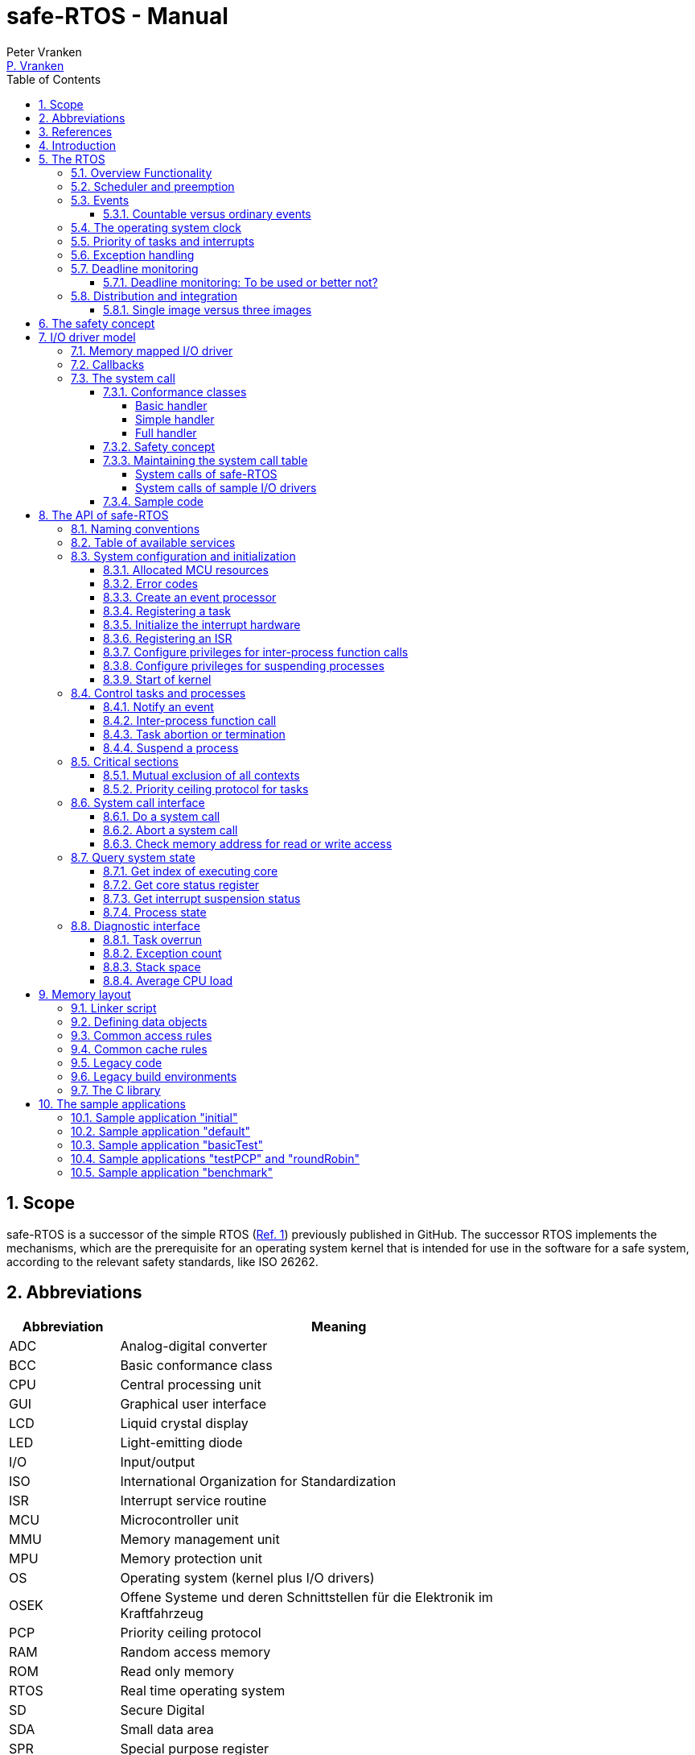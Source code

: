 = safe-RTOS - Manual
:Author:              Peter Vranken
:Email:               mailto:Peter_Vranken@Yahoo.de[P. Vranken]
:Revision:            3
:title-page:
//:toc:                 left
:toc:
:toclevels:           4
:numbered:
:xrefstyle:           short
ifndef::env-github[:icons: font]
ifdef::env-github[]
:caution-caption:     :fire:
:important-caption:   :exclamation:
:note-caption:        :paperclip:
:tip-caption:         :bulb:
:warning-caption:     :warning:
endif::[]
// https://asciidoctor.org/docs/user-manual/

// @todo Maybe we need a section explaining the multi-core concept and why the promised core-to-core communication mechanisms bared show up in the manual
// @todo: Halting a process relates to the calling core only. Not a bug but maybe counter-intuitive
// @todo Configuration with rtos.config.h and its template
// @todo Configuration of processes and their stack size in the linker file
// @todo align use of `xxx`, _xxx_ and <<secXxx,xxx>> and of _xxx_() vs. _xxx()_. First decision: <<secApiRunTask,rtos_runTask()>> is best

== Scope

safe-RTOS is a successor of the simple RTOS
(https://github.com/PeterVranken/TRK-USB-MPC5643L/tree/master/LSM/RTOS[Ref.
 1^]) previously published in GitHub. The successor RTOS implements the
mechanisms, which are the prerequisite for an operating system kernel that
is intended for use in the software for a safe system, according to the
relevant safety standards, like ISO 26262.

== Abbreviations

[frame="none",width="80%",options="header",cols="^20%,80%"]
|=======
|Abbreviation|Meaning

|ADC| Analog-digital converter
|BCC| Basic conformance class
|CPU| Central processing unit
|GUI| Graphical user interface
|LCD| Liquid crystal display
|LED| Light-emitting diode
|I/O| Input/output
|ISO| International Organization for Standardization
|ISR| Interrupt service routine
|MCU| Microcontroller unit
|MMU| Memory management unit
|MPU| Memory protection unit
|OS| Operating system (kernel plus I/O drivers)
|OSEK| Offene Systeme und deren Schnittstellen für die Elektronik im Kraftfahrzeug
|PCP| Priority ceiling protocol
|RAM| Random access memory
|ROM| Read only memory
|RTOS| Real time operating system
|SD| Secure Digital
|SDA| Small data area
|SPR| Special purpose register
|VDX| Vehicle Distributed Executive
|WET| Worst (case) execution time
|=======


== References

[frame="none",width="90%",options="header",cols="10%,30%,60%"]
|=======
|| Document | Description
| Ref. 1
  | https://github.com/PeterVranken/TRK-USB-MPC5643L/tree/master/LSM/RTOS
  | Simple RTOS
|=======


== Introduction

safe-RTOS is a successor of the simple RTOS previously published in
GitHub. The scheduler implements rate monotonic scheduling, i.e., it
implements a strictly hierarchical preemption pattern, which is for
example called tasks of "Basic Conformance Class" in the OSEK/VDX-OS
standard and which -- as a matter of experience and despite of its
simplicity -- suffices to drive the majority of industrial applications.

By means of compile-time configuration, the kernel can be instantiated on
any set of cores. Nonetheless, safe-RTOS is still not a multi-core RTOS.
The different kernel instantiations don't have any awareness of one
another and there are no core-spanning scheduling strategies. However, a
number of core-to-core comunication basics is offered; we have a shared
memory concept, which considers the complexity introduced by the cache,
mutex objects, spin locks and an interrupt based core-to-core notification
mechanism.

To meet the demands of safety-critical software, the concept of processes
has been added to the kernel. Software partitions or applications of
different criticality levels can be implemented and run in different
processes without fearing harmful interferences between them. A process is
a set of tasks, which have their own resources and cannot touch the
resources of the tasks from another process. These "resources" are
basically memory (data objects) and CPU (computation time; here the
resource protection has its limits, see deadline monitoring for details).
The kernel offers the mechanisms to design I/O drivers in a way that I/O
channels or I/O data become protected resources, too.

Memory protection is implemented with the memory protection unit (MPU) of
the microcontroller. The MPU contains a number of memory area descriptors,
which associate a range of memory addresses (defined by start and end
address) with access rights. More precise, it are addresses, regardless
whether memory, I/O registers or nothing is found at these addresses. Any
load and store of the CPU is either permitted by at least one of the
descriptors and then executed or it is suppressed and leads to an
exception. The access rights can be granted for read and/or write, they
depend on the CPU's current execution mode ("problem state", see below)
and they can be granted to either all or only a particular process.

The configuration of the memory area descriptors in the MPU, i.e., the
assignment of memory areas and/or I/O address space to the processes, is
done statically, it is done once at system startup. This has several
implications:

* Simple and lean code architecture with zero overhead for memory
  protection (no swapping of memory area descriptors)
* No indeterministic timing due to hit-miss-interrupts and according
  corrective actions
* Limitation of number of processes due to the given, fixed number of
  memory area descriptors in the MPU (four application processes plus one
  kernel process in the default configuration)
* Simple, barely changeable memory layout for kernel and processes (see
  below for details)
* Implementation of C code is tightly coupled with linker script. This is
  a strong disadvantage if the kernel should be integrated into an
  existing software development project, which will already have its own
  linker script. The essential requirements and implementation elements
  from both linker scripts need to be identified, coordinated and merged

//Note, the MMU is not really used in this RTOS, although it can do
//basically the same as the MPU. The integration with the CPU is even
//tighter and the exception behavior smoother and better. The reason for
//still not using it is the bad granularity of the managed memory areas.
//Using the MPU, we can make the areas match the actual, linker-computed
//memory consumption of the processes but with the MMU we would end up with
//fixed size, pre-defined chunks of memory for the processes, e.g., 4k, 8k,
//16k of RAM.
//
//The MMU remains active, it's a kind of primary access filter for CPU loads
//and stores, not process specific but catching all accesses, which are
//generally out of bounds, e.g., address space, where no physical memory or
//I/O sits at all.

The protection of the other resource, CPU ownership, is mainly done by time
monitoring of the tasks. If a task doesn't terminate timely then it causes
an exception. The kernel supports deadline monitoring; a task (may) have a
termination date and if it hasn't terminated at that time then it is
aborted by exception. This concept ensures that a task either meets its
deadline (i.e., has produced its results timely) or the timing problem has
been recorded and is reported, typically to some supervisory task.

Note, deadline monitoring always punishes the failing task, although it
is not necessarily the causing task. A task may fail to meet its deadline
because it has been overly blocked by other tasks of higher priority - if
these do not exceed their deadline then only the poor task of lower
priority is punished. This may be not fair but it is to the point as the
system design fails to meet the timing requirements for the punished task.

A second, simpler yet often advantageous mechanism is offered for time
protection. The situation is recorded and reported as an "activation loss"
error when an event aims to trigger one or more tasks but not all tasks
associated with the event have terminated yet after the preceding trigger
by the same event. For the most typical use case of timer events and
regular tasks this would have the meaning of a task overrun.

The kernel offers the priority ceiling protocol (PCP) to the tasks for
implementing mutual exclusion. A minor modification of this common
technique is a measure to protect the scheduling of the CPU against abuse
or software faults. The PCP is limited to tasks of a certain, configurable
maximum priority. PCP cannot hinder application tasks to execute, which
have a higher priority and it is therefore possible to implement a trusted
supervisory task, which can detect forbidden and potentially unsafe
blocking states caused by failing or malicious functional tasks.

The outlined protection mechanisms were useless if application code could
circumvent them - be it by intention or because of uncontrolled execution
of arbitrary code fragments after a failure in the task. A task could for
example try changing a memory area descriptor in the MPU prior to
accessing otherwise forbidden memory or it could try suspending all
interrupt processing to get exclusive ownership of the CPU.

All of this is hindered by the two "problem states" of the CPU. It knows
the user and the supervisor mode. The CPU starts up in supervisor mode. In
this mode all instructions are enabled. The startup code configures the
MPU and ensures that the register set of the MPU belongs to a memory area,
which is accessible only for supervisor mode. The kernel switches to user
mode when an application task is started. Instructions, which would change
back to supervisor mode are not available in user mode. The application
task code cannot change the MPU configuration in its problem state (MPU
hinders access in user mode) and it cannot enter the supervisor mode to do
it then.

More general, what has been outlined specifically for the MPU holds for
all the I/O registers and many of the special purpose registers (SPR) of
the CPU. All of these can be accessed in supervisor mode only.
Consequently, a user task cannot access or re-configure any I/O device or
protected SPR.

All of the described mechanisms together allow the design of a "safe
software" on top of this RTOS. (You can find a definition of a safe
software in our context in <<secSafetyConcept>>.)


== The RTOS

=== Overview Functionality

The features of safe-RTOS:

* Configurable to run on any core
* Preemptive, priority controlled scheduling
* Five pre-configured processes (including kernel) with disjunct memory
  address spaces and hierarchic privileges
* Tasks belong to processes and share the process owned memories
* Globally shared memory for communication purpose may be used
* Hardware memory protection to ensure integrity of process owned memories
* Secured priority ceiling protocol for communication purpose
* Inter-process function calls for communication purpose
* Deadline monitoring and activation loss counters for avoidance of
  blocking tasks
* Exception handling to catch failures like use of privileged, illegal or
  misaligned instructions or forbidden access to memory or I/O
* Diagnostic API to gather information about failing processes and the
  possibility to halt critical processes
* I/O driver model for safe implementation of a complete operating system

The proposed RTOS is little exciting with respect to its functionality.
The scheduler implements the functionality of what is called the "Basic
Conformance Class 1" (BCC1) of the OSEK/VDX-OS standard and of its BCC2
with the exception of activation queuing.

The scheduler offers an API to notify events that can activate tasks. An
event is either a regular timer event, triggered by the RTOS system clock,
or an event notified by software. Event notification by software is
possible either from user code (if it has sufficient privileges) or from
ISRs belonging to the operating system.

The RTOS offers a pre-configured set of four user processes. The
limitation to four is a hardware constraint and for sake of simplicity no
virtualizing by software has been shaped. The operating system forms a
fifth process. The operating system startup code will register the needed
tasks. The registration assigns them to one of the processes and
associates them with one of the created event objects. (Where "event"
actually is an event processor containing the logic to receive events and
to activate associated tasks).

All scheduling is strictly priority controlled. The notification of an
event makes all associated tasks ready to run. This is called task
activation. An activated task is _ready_ to run. At any time, the
scheduler decides by priority, which of the _ready_ tasks becomes the one
and only _running_ task. This may involve preemption of tasks.

The operating system startup code can install needed interrupt service
routines (ISR). This will mostly appear in the initialization of the added
I/O drivers.

For mutual exclusion of tasks, if shared data is involved, a lock API is
offered that implements the priority ceiling protocol (PCP). It is secured
so that supervisory tasks cannot be accidentally or purposely blocked.

There are two slightly differing mechanisms to suspend and resume
interrupts but they are not available to application code, only the
operating system may use them (mainly for I/O driver implementation).

The use of the RTOS is further supported by some diagnostic functions.
They offer stack usage information, information about caught exceptions
and averaged CPU load information. The diagnostics come along with an API
to halt the execution of a (failing) process. Permission to use this API
is granted only to what is considered the safety process or task.

=== Scheduler and preemption

The RTOS implements only tasks of basic conformance class (BCC). A task is
a finite code sequence, which is entirely executed, when it comes to a
task activation. BCC means that a task will have to complete before any
other task of same or lower priority can execute. Preemption occurs only
when a task is activated, which has a priority higher than the currently
running task. The preempting task is started and needs to complete before
the preempted task can continue execution. The preemption pattern of tasks
is strictly hierarchical, similar to the execution of nested functions in
a C program, see figure <<figSchemeOfPreemptions>>.footnote:[The picture
has been downloaded at
http://www.embeddedlinux.org.cn/rtconforembsys/5107final/images/other-0405_0.jpg
on Nov 19, 2017.]

[[figSchemeOfPreemptions]]
.Hierarchical task scheduling
image::manual_resources/taskSwitchesBCC.jpg[Hierarchical task scheduling, width="80%", pdfwidth="80%", align="center"]

The hierarchical preemption pattern of tasks enables stack re-usage.
Basically, all tasks could share a single stack. However, the process
concept requires a separate stack per process, be it kernel or
user process. Moreover, all cores have an independent instance of the
kernel. Hence, given the number of user processes on the three cores be
n1, n2 and n3 then we would have a total of 3+n1+n2+n3 stacks.

Although BCC means a significant reduction of complexity and functionality
in comparison to a full featured real time kernel, the embedded practice
mostly doesn't require more than this. The typical data flow paradigm of
an industrial embedded application is to have event triggered tasks, which
serve the asynchronous I/O channels and strictly cyclic application tasks,
which process the data and implement the control strategies. The
communication between ISRs and tasks is done either by queues or by
overwriting (last recent value supersedes earlier ones), that depends.
It's a simple model, which has the advantage of being well understood,
transparent and by nature free of dead locks. The latency times are higher
than for consequently designed event controlled systems but they are
predictable and have easy to determine upper bounds. Last but not least,
software design can determine the upper bounds by choosing appropriate
cycle times.

=== Events

A task activation always happens via an event processing object. The event
processor is an RTOS object, which is created in the initialization code
sequence. It handles timer or software notified events. A set of tasks can
be associated with such an object. We have the relation 1:n for event
processors to tasks. Any task is associated with exactly one event
processor. An event processor has methods to receive events that trigger
all associated tasks. Once triggered, the scheduler will execute the tasks
in the order of priority.

An event processor can be configured such that it is implicitly triggered
by the RTOS clock. This functionality is limited to an arbitrary time for
the first trigger and an infinite, regular sequence of further triggers.
Evidently, this aims at "normal", regular tasks. However, even these event
processors still have the methods for explicit trigger by software so that
more complex activation patterns can be implemented.

Notifying an event is a privileged operation. By configuration it is
decided, which process may use the event notification methods for which
event processor. For the majority of event processors, this will only be
the kernel process but there are reasonable use cases for user tasks
triggering specific event processors, too, and -- as long as privileges
are granted with care -- without breaking the safety concept.

The methods to notify an event can be used from ISRs and from tasks. The
former can be used to implement deferred interrupt handling.

==== Countable versus ordinary events

Software as well as the timers inside the event processors can decide,
whether to notify an ordinary event or a countable event.

The ordinary event has a 32 Bit argument. This argument can be set
arbitrarily by the event sender and it is delivered to the notified task.
When the task is activated then the task function receives the argument as
normal function argument. Ordinary events are not queued and can be lost.
If the notified task is already in state "ready" then another notification
has no impact and the argument of the new event will never be delivered.
Instead, an "activation loss" failure is counted for the event processor.

Countable events don't have an argument. They just occur. The 32 Bit
value, which is still delivered to the activated task function, is now
used to express the multiplicity of event occurrences. It is guaranteed up
to the implementation limit of the event occurrence counter that no
occurrence will ever be lost. The triggered task will surely see all
events. In this sense, using countable events is comparable to event
queuing.

Similarly to ordinary events, undeliverable event occurrences are reported
as failures. Any multiplicity of an event, which can not be notified to
the triggered task, is counted as an "activation loss" failure in the
event processor.

If a countable event is notified (with multiplicity >= 1) while the
notified task is in state "idle" then the task is made "ready" and the
argument for the task function holds the notified event multiplicity. This
is the same behavior as for ordinary events.

If a countable event is notified while the notified task is in state
"ready" then the notified multiplicity of the event is accumulated in a
counter for the event. When the task has completed and would normally
return to state "idle", it remains "ready" and the meanwhile accumulated
event multiplicities are delivered in the argument of the new
task activation. Synchronously, the event counter resets to zero so that
it can receive new notifications.

The 32 bits of the delivered task function argument can be shared between
several countable events. Bit masks are used to define a countable event.
Therefore, a task can be triggered by up to 32 different countable events.
(Each event would have only 1 Bit per notification to deliver the event
multiplicity.) The task could also be configured to receive 8 different
events with 4 Bit per notification but this is just another example --
countable events don't necessarily share the available bits uniformly. Any
distribution of the available 32 bits onto the events is allowed.

The typical use case of an ordinary event is a task, which is triggered by
a single kind of event. The task is expected to be alert enough to handle
all event occurrences. (And if not it is considered a significant failure.)
Most typical example is an interrupt handler, which fetches some data from
the hardware and triggers a task to further process that data. The
arbitrary event argument can be used as handle for accessing the fetched
data.

The typical use case of countable events is a task, which is triggered by
different, independent kinds of events. Basically, this is allowed by
ordinary events, too, but because of the assumed independence of the
events there will always be a non-negligible likelihood of (nearly)
co-incidental occurrence of events of different kind. Only one of the
simultaneous events could be delivered. The others would be rejected and
counted as failures because of the task being already triggered. Using
countable events of sufficient bit sizes, all event occurrences would be
notified to the task.

Note, using the 32 Bit argument for notifying the event counts implies
that the number of task activations is normally lower than the number of
event occurrences. Several event occurrences can be notified in a single
task activation.

TODOC:

- Countable till one is nearly the same as ordinary but not exactly
- Ordinary mainly for cyclic tasks with task overrun detection
- Mixing for one and same event processor possible but to handle with
  care, tasks need to be able to recognize the difference
  - Barely reasonable as the ordinary event will frequently be lost
    although this is no longer an error indication
- Multiplicity implemented as O(n), therefore limited to uint8_t
- Use case "semaphore like", producer notifying delivered entities,
  thread-safe queuing with awake
- Flooding with events: Round robin on their priority level, preemption by
  higher levels, starvation of lower levels
- Timers: Ordinary events don't have a big advantage as there is no
  reasonable use of the argument. However, sharper task overflow decision

=== The operating system clock

The RTOS is clocked by a timer interrupt. The clock rate is a compile time
configuration item and can be adjusted in units of a Millisecond. Most
sample applications of safe-RTOS use a 1 ms or a 10 ms clock tick. This
configured clock tick is the resolution of controlling the period of
cyclic tasks.

The clock is generated by one of the MCU's PID devices. If safe-RTOS is
configured to run on different cores then each core uses its dedicated PID
timer. The configured timers are not available to the application. If the
application requires to use the other PID timers then the initialization
needs to be done with care: For the PIT devices, there are common
settings, which affect all PID timers. You need to align your
initialization code with the RTOS kernel initialization, see
_rtos_osInitKernel_().

[[secPrioTaskAndISR]]
=== Priority of tasks and interrupts

The priority scheme of tasks is disjunct with that of interrupts. The
priority range of interrupts is 1..15. The priority range of tasks is
1..UINT_MAX. Regardless of the chosen numbers, any interrupt has a
priority higher than any task. An application task cannot shape a critical
section with interrupts but an OS task can do. (Which is one of the many
reasons, why an OS, which is built on this RTOS, must not make OS tasks
available to untrusted application code.)

Preemption takes place only by higher priority; once a task is running
it'll not be preempted by any other of same or lower priority. If two or
more tasks of same priority become ready at the same time then they are
executed sequentially, i.e., one after another. This introduces a kind of
sub-ordinated priority, which determines the order of execution in this
situation. This sub-ordinated priority is defined at RTOS configuration
time; in the given situation, the tasks would be executed primarily in
order of creation of the event processors, they are associated with, and
secondarily in order of registration, if several of them are associated
with one and the same event processor; see _rtos_osCreateEvent_(),
_rtos_osRegisterOSTask_() and _rtos_osRegisterUserTask_() for details.

What does "become ready at the same time" mean? This can be as easy as two
cyclic tasks that become due at the same nominal operating system clock
tick. For event tasks, which are triggered from one or more ISRs it's less
evident. One ISR can trigger several event processors or several nesting,
preempting ISRs can each trigger one or more event processors. Due to the
generally higher priority of interrupts in comparison to tasks, all of the
tasks, which are associated with any of the triggered event processors,
become effectively due at the (logically) same time and compete for the
CPU immediately after return from the last of the nested interrupts. In
this situation, the sub-ordinated priority counts for those of same
priority.

TIP: A most important aspect of tasks of same priority executing on the
same core -- it doesn't matter whether they are associated with the same
event processor or with different event processors of same priority -- is
that there are by principle no race condition between them. They can
easily share data objects without any concern about using keyword
_volatile_ or the need to implement critical section code.

=== Exception handling

The RTOS catches all possible MCU exceptions. Normal, failure free
operation of OS and application tasks will not cause exceptions; the
RTOS makes barely use of exceptions as principle of operation - like it
would for example when using the MPU exception for reloading some memory
descriptors. Therefore, an exception always means reporting an error.

Any exception handler will first check, which process the exception
causing task belongs to. The RTOS maintains process related error counters
and the according counter is incremented. The exception handler will then
abort the failing task, i.e., it does do basically the same as the RTOS API
_rtos_terminateTask_() does, which voluntarily ends a task. Code execution
does not return to the failing code location. If a regular, time triggered
task fails, then it'll be triggered again at next due time, regardless of
the number of counted failures.

This is virtually all, the RTOS does. In particular, there's no error
callback or code to investigate the cause of the problem and to maybe
repair it. Similarly, there's no decision logic which would limit the
number of failures and to stop a process in case.

Instead, our concept is to have a supervisory task -- either as an element
of the implemented operating system or in the application code -- , which
uses the RTOS' APIs to observe the number of reported failures and to take
the decisions for halting bad processes, switching off, shutting down or
what else seems appropriate.

Our working assumption is that the OS code is proven to have no faults, so
there's no need to handle an exception in this code. (The assumption of
fault free code is often referred to as "trusted code".) However, nobody
is perfect and even kernel or an I/O driver may contain undiscovered
errors. There's no way to handle an exception caused by the OS code. In
this case, the exception handler enters an infinite loop to effectively
halt the software execution. It's considered a matter of appropriate
configuration of watchdogs and of appropriate hardware design to ensure
that this will keep the system, which the software is made for, in a safe
state.

=== Deadline monitoring

User tasks, regardless if triggered by events or run by services
_rtos_osRunTask_() or _rtos_runTask_(), can have a bounded timespan for
completion. The ultimate end time is called the deadline of the task and
the supervision is called deadline monitoring.

The timespan is the world time, not an execution time budget. At the
instance of starting the task its end time is defined. To the supervision,
it doesn't matter whether the task really executes or if other tasks of
higher priority get the CPU most of the time. It is considered a failure
of the task if it doesn't terminate prior to its deadline. This causes an
exception, which is counted in the process. The deadline exception has an
own counter and so it can be distinguished from all other exceptions; this
is essential because it'll mostly be necessary to judge differently on
this exception in comparison to others (see below).

The way it works is simple and efficient. The RTOS has a simple BCC
kernel, that doesn't allow a task to suspend voluntarily. It is ready from
triggering till termination. This leads to a strictly hierarchical
preemption scheme (see <<figSchemeOfPreemptions>>) and, as a consequence,
to a single, ordinary stack for the kernel process. Each started task is
represented by a stack frame on this stack. When starting the task, the
kernel creates the stack frame and stores the deadline as an element. If
the task is preempted then a new stack frame is put on the stack (for an
ISR or a task of higher priority). During the execution of the preempting
context the kernel doesn't care, whether the deadline of the preempted
task is exceeded or not -- the task can't do any harm, it's not executing
and the kernel could anyway not remove it from somewhere in the middle of
the stack. Only on return from the preempting context, when normally all
registers of the preempted context would be restored from the stack, the
deadline condition is checked. This requires only a few instructions; it's
an arithmetic comparison of the stored end time with the CPU's time base
register. The decision is clear - either we complete the return to the
preempted context or we raise an exception, which kills it. The
implementation can be that easy because the check is done when and only
when we return to the stack frame of the preempted, deadline-monitored
task: Now the end time is easily accessible and killing the task in case
is simply doable, because it's on top of the stack.

The deadline monitoring aims only at protecting a supervisor user task of
high priority against starvation. Without it, a notification callback from
an ISR could spin in an infinite (or very long lasting) loop and the
supervisory task would not be scheduled until it returns.

Deadline monitoring is not meant a mechanism to control some task timing
in a functional sense. Any application design, which considers regular or
even occasional intervention of the mechanism as normal, will be bad
design! Therefore, a supervisory task should not generally tolerate
deadline exceedance exceptions in the supervised processes. It may need to
tolerate very rare occurrences due to exceptional high system load
and an accordingly high jitter in the task timing.

Understanding these aims of the mechanism it becomes clear, why its
weaknesses are not painful. The check is only done on return from a
preempting context to the monitored task. This limits the time resolution.
The RTOS itself has a 1 ms interrupt, so the only general guarantee is an
according time resolution. The idea to limit, e.g., a notification callback
to 50 µs will not work. If you think 50 µs should be enough under all
circumstances then you should indeed specify this time span. But
regardless, the callback may run up to 1 ms before it is surely killed.

You can of course count on a better time resolution if you have an
interrupt of higher frequency but if it pays off to install such an
interrupt only for the particular purpose of increasing the time
resolution will depend.

Despite of the enormous possible relative timing error we see in our
example it doesn't matter much with respect to the safety supervisory
task. When it becomes due the next time this will surely be connected to
an RTOS timer tick and this tick would mean the killing event for the bad
callback. No blocking for the safety task.

The worst thing, which can happen to the safety supervisory task: Its n-th
activation may be preempted by an ISR which invokes a bad, non returning
callback. The callback is killed at latest at the next RTOS timer tick. If
this tick is the same one at which the safety task becomes due the (n+1)st
time then the task would suffer from an activation loss; its n-th
activation would be resumed rather than starting the (n+1)st. If this
endangers the safety concept then the effect can be avoided by configuring
the RTOS timer tick frequency higher than the activation frequency needed
for the safety supervisory task.

Less obvious is a priority issue. An ISR, which runs a potentially failing
callback, can have an interrupt priority higher than the RTOS timer and
any other regular interrupt. So that there's no upper boundary for the
maximum execution time of the callback. This consideration leads to the
safety requirement for the aimed operating system that any ISRs, which
run at a priority higher than the RTOS timer interrupt must not make use
of the service _rtos_osRunTask_(). The requirement is easy to fulfill as
all affected code is in the trusted sphere and most of it are static
configuration decisions.

By principle, a deadline exception (as any other, too) can leave the
system in an inconsistent (yet not instable) state. The task may have been
killed in the middle of a critical section, in the middle of whatever
transaction. This may make other tasks fail, too, and lead to more
exceptions in the worst case. An important requirement for the safety
process is (and actually not only because of this effect) that it must be
functional regardless of the consistency of the data owned by the
supervised processes.


==== Deadline monitoring: To be used or better not?

The design of an operating system building on safe-RTOS can make the
consideration, whether or not deadline monitoring needs to be applied at
all. If some design rules are obyed then the observation of the event
processors' activation loss counters from the safety supervisory task will
be sufficient in most cases (see service _rtos_getNoActivationLoss_()).

Using deadline monitoring is absolutely unavoidable if ISRs make use of
callbacks into user processes (using service _rtos_osRunTask_()). However,
in many situations this construct can be replaced by deferred interrupt
handling, i.e., by triggering an OS task that takes over the work from the
ISR. The triggered task would have a priority below the safety task and if
it is blocked by a non-returning, bad callback into the user process then
the safety task would immediately see the activation losses for the event
notified by the ISR and likely some other (timer) events.

Typically, the latency times resulting from observation of activation
losses will be a bit higher than when applying deadline monitoring. This
may have an impact on the design decisions.


=== Distribution and integration

The RTOS itself is not a runnable piece of software. It requires some
application code. The RTOS is distributed as a set of source files with
makefile and linker scripts and a few sample applications. The makefile
can take the name of an arbitrary file folder as root folder of an
application. This is the way a particular sample application is chosen.
The specified folder is recursively scanned for C/C++ and assembler source
files, which are compiled together with the RTOS source files and the
compilation ends up with a flashable binary file, which contains the
entire runnable software.

If you consider using safe-RTOS for your purposes, then it's likely that
you already have your own development environment in place. If you want to
integrate the RTOS into this environment then it's unfortunately more
complicated then just copying our RTOS sources into your project and
compiling them there -- the RTOS implementation depends on several
definitions made and decisions taken in the linker scripts and these
needed to be adopted by your compilation process. Please, refer to
<<secMemoryLayout>> for details about the linker script.

==== Single image versus three images

The NXP code samples for the DEVKIT-MPC5748G produce three separate memory
images, one per core. Our makefile produces just one for all cores. There are
several implications:

* Debugger configuration: Three instances are launched. In our project
  configuration, only the first one will load the image. The other two will
  just load the symbols
* In our project we have a single run of the linker; the NXP concept
  requires the run of the linker for each core. Therefore, we don't need
  preallocation of memory space to cores as done in the NXP samples.
  Linkage will fail only if the overall consumption of memory exceeds
  the physical limits
* Code is generally shared between the cores. No need to link identical
  function code repeatedly into the distinct images of the cores. The C
  library code and our RTOS are found once in ROM and executed by all
  cores
* We have only one symbol and address space for code and data on all cores.
  On source code level, core-to-core communication barely makes a
  difference to task-to-task communication on one core: The code running
  on different cores can simply use the same variable names to access
  shared recourses and they will really address to the same object at the
  same address
* The NXP approach requires a kind of manual linkage for core-to-core
  communication. Shared definitions in the three linker scripts and/or
  related #_define_'s in the source code are needed to ensure that the
  basically independent compile-and-link runs all allocate shared data at
  the same absolute address. This reduces the flexibility of interface
  design and implementation and it is error prone
* Our approach has a single, big disadvantage: By principle, the three
  cores share the SDA and SDA2 address areas. This limits the amount of
  small data address space to a total of 64 kByte each, i.e., the small
  data of all three cores together need to fit into the 64 kByte. The NXP
  approach with independent runs of the linker provides the 64 kByte
  separately to each of the cores.

[[secSafetyConcept]]
== The safety concept

This sections aims at giving an overview on the safety concept.

A typical nowadays embedded project consists of a lot of code coming from
various sources. There may be an Open Source Ethernet stack, an Open
Source Web server plus self-made Web services, there may be an Open Source
driver software for a high resolution LCD, a framework for GUIs plus a
self-designed GUI, there will be the self-made system control software,
possibly a file system for data logging on an SD storage, the C
libraries are used, and so on. All in all many hundred thousand lines of
code.

If the system can reach a state, which is potentially harmful to people or
hardware, then it'll typically need some supervisory software, too, which
has the only aim of avoiding such a state. Most typical, the supervisory
software can be kept very lean. Depending on what kind of system we talk,
it may, e.g., be sufficient to read a temperature sensor, check the
temperature against a boundary and to control the coil of the main relay,
which powers the system. If the temperature exceeds a limit or if the
temperature reading is somehow implausible then the relay is switched off
and the entire system unpowered. That's all. A few hundred lines of code
can already suffice for such a task.

All the rest of the software is not safety relevant. A fault in this
majority of code may lead to wrong system behavior, customer
dissatisfaction, loss of money, frustration, etc. but will not endanger
the safety of the system or the people using it.

If we rate the safety goal higher than the rest then we have a significant
gain in terms of development effort if we can ensure that the few hundred
lines of supervisory code will surely work always well and even despite of
potential failures of the rest of the code.

Using a safety-aware RTOS can be one means to ensure the "working always
well" of the supervisory code. The supervisory code is put into a process
of higher privileges and the hundred thousands of lines of other code are
placed into a separate process with lower privileges. By principle, the
code in one process can not harm or damage the resources of the other
process (data and access to CPU or computation time). Nor can a process of
low privileges get access to I/O deemed safety-critical. (Only) RTOS and
supervisory code need to be carefully reviewed, tested, validated to
guarantee the "working always well". Using a "normal" RTOS, where a fault
in any part of the code can easily crash the entire software runtime
system, the effort for reviews, tests and validation needed to be extended
to all of the many hundred thousand lines of code. The economic difference
and the much higher risk of not discovering a fault are evident.

These basic considerations result in a single top-level safety requirement
for our safe-RTOS:

* If the implementation of a task, which is meant the supervisory or
  safety task, is itself free of faults then the RTOS shall guarantee that
  this task is correctly and timely executed regardless of whatever
  imaginable failures are made by any other processes, be it on the same
  or another core.

This requirement serves at the same time as the definition of the term
"safe", when used in the context of this RTOS. safe-RTOS promises no more
than this requirement says. As a consequence, a software made with this
RTOS is not necessarily safe and even if it is then the system using that
software is still not necessarily safe. Here, we just deal with the tiny
contribution an operating system kernel can make to a safe system.

All other technical safety requirements are derived from this one.

//=== How to design a safe application using this RTOS?
//
//TODOC (partly done in other, existing sections like system calls and I/O
//driver model):
//
//** All user code in user mode, i.e., permanent switching
//** All I/O access is done in driver code, either explicit on demand by
//   system call or implicitly as implementation of the interrupts (which
//   belong to the driver)
//** The driver can notify user tasks in user mode by invocation of
//   application defined (and potentially unsafe) code. It may have any number
//   of followers. A reasonable concept would mean to notify a level 1
//   application task and a safety task. The safety task could check and/or
//   modify and/or invalidate the I/O data before the level 1 task is
//   informed (inputs) or before the data is processed by the OS (outputs)
//** I/O drivers can have local buffers, which can be read by user tasks
//   (e.g., after notification). Polling paradigm (if no
//   notification is needed) with best performance. Reading becomes direct
//   data access.
//** Same for output but now the buffer needs to be write-accessible for
//   processes, i.e., either local to a single process or in process-shared
//   memory, which makes the data vulnerable
//** I/O drivers may safely advance data to user code; shade a light on
//   handling of pointers.
//*** Driver initialization is OS code. This code can specify a memory area
//   in some user process owned memory to the driver for later placement of
//   result data. Safe as long as no user code can specify the memory
//   addresses
//*** Drivers can on-the-fly test user code specified memory areas, this
//   make it possible to have system calls, which take the address of a data
//   object as argument and place their result at that address
//** Discussion of mutual exclusion with I/O driver interrupts: Possible
//   only with deferred interrupt handling and mutual exclusion with
//   triggered task. Such a task needs to have a priority below the safety
//   task, which may limit the technique to low throughput drivers. Or
//   get/set methods need to become system calls, which degrades
//   performance. Therefore, we define the different conformance classes;
//   a simple get/set can be implemented relatively fast by a "Basic
//   handler"

== I/O driver model

The RTOS implements only the kernel of an operating system. It doesn't do
I/O configuration and processing beyond what's needed for the kernel
operation. The user of the RTOS will most likely develop a software layer
around the kernel, which configures and operates the MCU's I/O devices.

The implementation of servicing a particular I/O channel is usually
called an I/O driver and the union of kernel and all required or supported
I/O drivers can be considered the operating system.

An I/O driver can't simply be programmed just like that. It has to
interact with the kernel - a safety concept for the entire software would
otherwise be impossible. Usually, the I/O driver interfaces between
hardware and application task. Therefore it becomes a bridge between
supervisor and user mode. The programming of the MCU's I/O registers and
servicing the I/O devices' interrupts requires supervisor mode but the
API for the application tasks to fetch or set the conveyed I/O data needs
to be executable in user mode.

=== Memory mapped I/O driver

The simplest way to implement an I/O driver is the memory mapped driver.
All conveyed information is placed in memory, which can be accessed from
the application tasks and from the OS.

The API is a set of getters and/or setters, which simply read from or
write to this memory. The I/O driver registers a function at the OS to
process the data. This function can either be a regular timer based OS
task or an interrupt service routine (ISR). This function is executed in
supervisor mode and can do both, access the API memory and the I/O
registers.

Such a driver has one major drawback. There's no immediate data flow
between data source and application task. A typical example would be an
analog input driver, which regularly samples the voltage at the input pins,
e.g., once a Millisecond. The conversion-complete interrupt would read the
ADC result registers and place the samples into the API memory. The
application tasks can read that memory at any time. They surely get the
last recently acquired samples but don't really know the age of the
samples - which can be anything between zero and one Millisecond in our
example. This behavior has a significant impact on worst execution time
(WET) considerations.

A related issue can be the consistency of the data set. The ADC may
provide several input channels, which are sampled coincidentally. The
result-fetching ISR has a priority above those from the application tasks.
Therefore, the ISR can preempt the application task while it is busy with
reading all the channel results. As an effect, the application task will
see some samples from before and some from after the preemption. The set
of samples is inconsistent; the age of the samples differs by one cycle.

If consistency of a data set matters for an interrupt driven I/O driver
then it can either apply a double-buffering strategy or it delegates the
API update to an OS task of sufficiently high priority. Delegation means
the ISR just triggers the event processor the task is associated with. The
task reads the I/O registers and writes the results into the API buffers.
This design is often referred to as "deferred interrupt handling". The
difference is that the API now can implement critical section code -- this
is possible between different tasks, between OS tasks and ISRs but not
between application tasks and ISRs.

Memory mapped I/O drivers are the best choice whenever the sketched
drawbacks don't matter -- and in particular for input channels: The
application task only reads the API memory and reading memory is not
restricted for any of the processes. The memory can be owned by the driver
implementation and the getters read the results without fearing an MPU
exception.

Additional considerations are required for output channels. It's still
quite easy if only one process is granted access to the API. Now, the API
memory is owned by this process. It can write to this memory through the
setters and the driver code can read and modify it (race conditions
disregarded here).

If however two or more processes want to use the I/O channel then a
remaining simple way of doing is putting the API memory into the shared
memory, which can be written by all the processes. Such an architecture
needs attention as this opens the door for race conditions between
processes and manipulation or violation of data that has been written by
one process by another process. Which can mean a violation of the safety
concept of the aimed software.

An alternative can be a driver architecture with two or more API memory
buffers, one for each process and owned by that process. Note, this
concept requires some arbitration if more than one process wants to
control an output channel in this way.

Memory mapped drivers allow the implementation of privileged output
channels in the most simple way. For example, a safety critical actuator
must be available exclusively to the safety process. Just let the API
memory be owned by that process and any other process trying to access the
output will be punished by an MPU exception but not be able to operate the
actuator.

=== Callbacks

Particularly for input channels, the main disadvantage of memory mapped
drivers, the disrupted data flow, can be eliminated with an I/O driver
using callbacks.

Two possibilities exist. Firstly, the driver may offer to serve a user
defined callback. The application task would specify a function to be
called from the I/O driver if some data becomes available. The I/O driver
will likely be implemented as an ISR, which is invoked by hardware, when
the I/O device acquired the data. Inside the ISR, the implementation will
make use of the RTOS API to run a user task, namely _rtos_osRunTask_(). The
task function is of course the agreed callback.

The callback is executed in the context of the aimed application process.
If it would fail (e.g., forbidden memory access causes an MPU exception)
then it would be aborted and control went immediately back to the the task
starting ISR.

A typical element of this architecture would be the use of deadline
monitoring. The callback is a sub-routine of the ISR and its execution
time would prolongate the execution time of the ISR - which is constrained
in typical scenarios. A deadline for the (unknown, untrusted) user
callback code will limit the possible damage by bad callback behavior.

The callback is executed at same priority as the ISR, i.e., a priority
above all normal tasks and particularly above the safety task. This
involves a safety risk: Deadline monitoring is not generally available to
tasks with an interrupt priority greater or equal to the kernel priority
(a configurable compile-time constant) and running untrusted callback code
without an execution time constraint would break the safety concept of the
aimed software; an infinite loop would already suffice to hinder the
supervisory task from executing.
  footnote:[It would be a considerable design decision to implement the
safety task in turn as a callback from a (regular timer) ISR of even
higher priority to overcome this problem.]

The second way to implement a callback is using a dedicated event
processor. The callback is implemented as a task, which is associated with
the event processor. By triggering the processor, the ISR activates the
task. Independently, the scheduler of the RTOS decides when to make the
task running. The task is user code owned, belongs to the same, supervised
process and can implement the notification as suitable in this context.

There are significant differences between both solutions:

* Using an event means less time uncertainty for the ISR implementation.
  The task activated by the event has a lower priority than the ISR, so
  the ISR is surely not preempted and triggering the event will be done in
  no time. The ISR can return soon
* Using the event means to have better control on priorities. The callback
  has a priority, which can be balanced with the other tasks. The other
  side of the coin: This can break the intended tight coupling in time,
  which is normally expected from interruppt based I/O drivers

Please refer to the sample I/O driver
https://github.com/PeterVranken/DEVKIT-MPC5748G/tree/master/samples/safe-RTOS/code/system/drivers/ledAndButton[ledAndButton^]
for additional details. This driver uses the first method to implement an
immediate notification of a user process when a button on the evaluation
board is pressed or released.

=== The system call

The next way to design an I/O driver is the system call. The system call
is a function, which is executed in supervisor mode. In our RTOS, the
supervisor mode is not constrained in accessing I/O registers and memory
locations. Therefore, a system call can be applied to do any kind of I/O.

CAUTION: The system call function is executed in supervisor mode and
doesn't have exception handling or failure reporting and handling. By
principle, the implementation belongs into the sphere of proven, trusted
code. A user or application supplied function must never be accepted or
installed as a system call or be called as a sub-routine of a system call,
only proven driver code can serve as system call. Any exception from this
rule will potentially break the safety concept.

From the perspective of the calling application code, a system call
behaves like an ordinary function call. It has a number of arguments and
it returns a result. Many operating system services can be modelled in
this way.

The kernel offers three kinds of system call functions. They are called
conformance classes and the choice of the right class is a trade-off
between functionality and ease of implementation on the one hand and
overhead or execution time on the other hand.

==== Conformance classes

===== Basic handler

The leanest and fastest system call is the basic handler:

* The basic system call function must be implemented in assembler. The
  RTOS doesn't prepare the CPU context as required for a C compiler made
  function
* The handler is invoked with interrupt handling being suspended. It
  is non-preemptable and must not resume interrupt processing
* The handler must neither use the stack and nor the SDA pointers r2 and
  r13
* The handler must comply with the usual EABI requirements for
  volatile and non-volatile registers
* The basic system call offers a maximum of flexibility and control; the
  handler is not restricted to be just an ordinary synchronous function
  call with return. For example, the "throw exception" system call, i.e.,
  _rtos_terminateTask_(), is implemented this way, it returns to the
  operating system but not from the system call

The programmer of a basic system call has the full responsibility for
every detail. The only things the RTOS code does are the switch to
supervisor mode and the table lookup operation to find the entry into the
handler. The implementation of the handler takes care for everything else.
For example, if it needs a stack then it is responsible for getting one --
which may be the kernel stack or any memory else, which is known to be
safe. If it wants to make use of the short addressing modes then it would
have to validate or repair the SDA pointers first.

However, as a rule of thumb: If your handler really intends to do these
kind of things then you are likely using the wrong handler conformance
class. Have a look at the others, which provide such kind of services to
you.

The true intention of the basic handler is writing system calls, which
consist of a few machine instructions only, which are then executed
without the significant overhead of the other conformance classes.

Examples are simple I/O drivers: Getting or setting a digital port is a
matter of loading an address plus a load or store - all in all two or
three instructions. Here, the basic handler perfectly suits.

===== Simple handler

The "simple handler" will mostly suit for low-computational operations. It
executes slower than a basic handler but can be implemented as a C
function:

* Stack is available
* The handler is a synchronous function call, i.e., it will return a result
  to the calling code
* The handler receives a variable number of function arguments. Note, only
  register based function arguments are supported, which limits the
  function argument data to seven 32 Bit values or accordingly less 64 Bit
  values. No error is reported if a system call implementation would have
  more arguments; undefined, bad system call behavior would result
* The handler receives the ID of the calling process. The implementation
  of a process based concept of privileges is easy and straightforward
* The handler may throw an exception, typically in case of bad function
  arguments. An error would be reported for the process and the calling
  task would be aborted
* SDA pointers are validated, short addressing modes can be used
* C code can implement the handler and using C is recommended
* The handler is invoked with interrupt handling being suspended. It is
  non-preemptable and must not resume interrupt processing. No functions
  must be called, neither in the handler function itself and nor in any of
  its sub-functions, which can potentially enable the External Interrupt
  processing. This includes but is not limited to:
** _rtos_osResumeAllInterrupts_()
** _rtos_osLeaveCriticalSection_()
** _rtos_osResumeAllTasksByPriority_()
** _rtos_osRunTask_()
** _rtos_osTriggerEvent_()

The simple handler should be chosen for quickly executing services,
because it implicitly forms a critical section. Note, this is not a
technical must; the execution time has a behavioral impact but doesn't
harm the system stability and not even the safety concept if there's at
least an acceptable upper bounds.

The handler uses the kernel stack, which cannot be protected by the MPU
like the user process stacks. For a safe software design, it's unavoidable
that the static stack calculation for the handler implementation is
considered for the kernel stack usage estimation.

===== Full handler

Operations, which take a significant amount of computation time (in
relation to the intended interrupt and task timing of the system), should
be implemented as a "full handler". It executes slower than a simple
handler. It has all the advantages of the simple handler plus some
additional:

* The full handler is preemptable. It is entered with External Interrupt
  processing enabled and race conditions appear with other contexts
* All OS services may be used in the implementation, including critical
  section operations and running a user task or notifying an event to
  activate the associated tasks

The handler uses the kernel stack, which cannot be protected by the MPU
like the user process stacks. For a safe software design, it's unavoidable
that the static stack calculation for the handler implementation is
considered for the worst case kernel stack usage estimation.

TODO: The user requires a proven and complete table of all services,
telling in which mode/handler class/ISR/OS/application task it can be
used.

==== Safety concept

The implementation of a system call handler -- regardless which
conformance class -- can easily break the safety concept of the software
built on top of this RTOS. It is executed in supervisor mode and the error
catching and reporting mechanisms for user processes and tasks are not
available. This has several implications:

* The implementation of a system call generally belongs into the sphere of
  trusted code
* If the implementation of the system call causes an exception then the
  software execution will be halted on the core. It depends on the chosen
  watchdog concept what this means to the safety concept
* The implementation must not trust any piece of information got from the
  calling user code, which could cause an error or exception:
 ** It's common practice in C to pass a pointer to a function in order to
    pass input data by reference. This will potentially cause an MMU or
    MPU exception if the address is outside the used portions of RAM or
    ROM. Moreover, reading I/O registers can have unwanted side effects,
    which harmfully impact an I/O driver
 ** It's common practice in C to pass a pointer to a function in order to
    let it place the function result at the addressed memory location.
    This will potentially harm the memories of another process or even the
    kernel
 ** Array indexes can be out of bounds and can then lead to the same
    problems as discussed for pointers
* Referenced I/O devices or channels could be connected to safety critical
  actuators, which must not be controllable by the calling user process
* The stack consumption of the implementation needs to be considered for
  the safe definition of the kernel stack
 ** For full handlers, preemption of user tasks has to be taken into
    account: It's theoretically possible that all preemption levels make
    use of the same system call, each burdening the stack with the static
    consumption computed for the system call

The RTOS offers convenience functions to validate user provided pointers.
Although using pointers as arguments of system calls is not recommended at
all, it can be safely done. Please, see _rtos_checkUserCodeReadPtr_() and
_rtos_checkUserCodeWritePtr_().

[CAUTION]
=========
A single system call that blindly trusts a user provided pointer or array
index for either reading or writing breaks the safety concept. It can
crash the entire software system.

Note: For such a crash, we don't even need to assume malicious software,
which purposely abuses the system call; a simple failure in a user process
-- totally unrelated to our system call -- can lead to a straying task,
which hits a system call instruction and enters the system call with
arbitrary register contents (i.e., function arguments) and it would
crash the system.
=========

Note, we didn't mention ordinary programming errors here. It's a general
working assumption that all operating system code is quality proven.


==== Maintaining the system call table

System call functions are statically defined. They are registered at
compilation time. They are all held in an RTOS owned table of such and
the calling code refers to a particular function by index. All the RTOS
has to do to avoid running untrusted code as a system call in supervisor
mode is to do a bounds check of the demanded index.

Organizing all system calls in one global, RTOS owned table requires some
attention drawn to the source code structure. System calls can be offered
by different independent I/O drivers and we want the implementation of
such a driver be self-contained. Instead of making all drivers dependent
on a shared file (which defines the table of system calls) we propose a
code and header file structure, which avoids unwanted code dependencies. A
driver implementation, which offers system calls, will expose them in an
additional, dedicated header file, from which the RTOS source code then
can compile the table. The file is named _mnm_driverName_defSysCalls.h_.
This involves mechanisms to safely avoid both, conflicting, doubly defined
table entries and undefined, empty table entries.

Each core has its own system call table. This has been decided to allow
having different implementations of one and the same service on different
cores. An I/O driver could, e.g., be implemented to mainly run on the first
core. Here, the system call implementation will really service the I/O
device. On the other cores, the same system call would rather implement
some core-to-core communication to just get the data, which had already
been acquired on the first core.

TIP: After successful compilation of module _rtos_systemCall.c_ and if you
specify `SAVE_TMP=1` on the command line of _make_ then you can find the
actual, complete system call table in file
_bin/(..)/obj/rtos_systemCall.i_. Open the file in a text editor and
search for `const rtos_systemCallDesc_t rtos_systemCallDescAry`. You will
have a match per core.

The table of system calls has a fixed, maximum number of entries. The
table size is a compile time constant, see macro _RTOS_NO_SYSTEM_CALLS_ in
file _rtos_systemCall.h_. Note, more than one code location needs
maintenance if the constant is changed. Follow the hints given in the
source code comments.

If you design your own I/O drivers it's good practice to reserve index
ranges for each driver, e.g., start the indexes of a driver at multiples of
five or ten. Extensions of the drivers become possible without index
clashes (which are properly reported during the build) and without the
need for reworking other drivers to sort them out.

The system call indexes don't need to form a consecutive sequence of
numbers. Not using certain indexes does no more harm than wasting 8 Byte
of ROM for each unused entry. There's no runtime penalty and,
particularly, no danger of breaking the safety concept due to undefined
entries.

===== System calls of safe-RTOS

The RTOS implementation itself makes use of a few system calls. The index
range 0 .. 19 is reserved for extensions of the kernel and must therefore
not be used by user added code.

.System call indexes in use by safe-RTOS
[options="header",cols="^5,22,^5,24"]
|=======
|Index |Function |Class |Description
|0  |rtos_scBscHdlr_terminateUserTask |Basic |(Premature) task abortion
by user code
|1  |rtos_scBscHdlr_{zwsp}suspendAllTasksByPriority |Basic |PCP: Get
resource or enter critical section
|2  |rtos_scBscHdlr_{zwsp}resumeAllTasksByPriority |Basic |PCP: Release
resource or leave critical section
|3  |rtos_scFlHdlr_triggerEvent |Full |Event notification by software
|4  |rtos_scFlHdlr_runTask |Full |Run a user task or inter-process
function call
|5  |rtos_scSmplHdlr_suspendProcess |Simple |Suspend a process forever
|6  |assert_scBscHdlr_assert_func |Basic |Implementation of C assert macro
|7-19 |rtos_scBscHdlr_sysCallUndefined |Basic |Index space reserved for
RTOS extensions
|=======

===== System calls of sample I/O drivers

A few more system call indexes are used by the sample I/O drivers, LED and
button driver, PWM driver, serial interface driver and system time
service. If the drivers are not used by the client code then these indexes
can be reused. Moreover, it is straightforward to put the drivers onto
another index of your choice. Just have a look at the header files of the
drivers.

.System call indexes in use by sample I/O drivers
[options="header",cols="^5,22,^5,24"]
|=======
|Index |Function |Class |Description
|20 |sio_scFlHdlr_writeSerial |Full |Serial I/O driver: Write text string
into serial port
|25 |lbd_scSmplHdlr_setLED |Simple |LED driver: Control an LED
|26 |lbd_scSmplHdlr_getButton |Simple |LED driver: Get button state
|30 |stm_scBscHdlr_getSystemTime |Basic |System timers: Get current time
|35 |pwm_scSmplHdlr_setPwmOutFAndDc |Simple |PWM driver: Set frequency and duty cycle
|36 |pwm_scSmplHdlr_getPwmInT |Simple |PWM driver: Get input period time
|=======

==== Sample code

Please refer to the
https://github.com/PeterVranken/DEVKIT-MPC5748G/tree/master/samples/safe-RTOS/code/system/drivers/[sample I/O drivers^]
for additional details and consider using these files as
starting point for your own system call based I/O driver. The samples
cover all conformances classes from the I/O driver model.


== The API of safe-RTOS

The RTOS offers an API for using it. The available functions are outlined
here; more detailed information is found as source code comments in the
files in folder
https://github.com/PeterVranken/DEVKIT-MPC5748G/blob/master/samples/safe-RTOS/code/system/RTOS[code/system/RTOS^]
and particularly in the main header file,
https://github.com/PeterVranken/DEVKIT-MPC5748G/blob/master/samples/safe-RTOS/code/system/RTOS/rtos.h[code/system/RTOS/rtos.h^].

Furthermore, there is the Doxygen API reference at
https://htmlpreview.github.io/?https://raw.githubusercontent.com/PeterVranken/DEVKIT-MPC5748G/master/samples/safe-RTOS-VLE/doc/doxygen/html/globals_func.html[doc/doxygen/html^].
Unfortunately, it is of limited value; Doxygen doesn't scan the assembly
files and a good portion of the required information is missing.

=== Naming conventions

The RTOS API distinguishes functions available to application tasks from
those, which are intended for the operating system only, which is built on
top of the RTOS:

* OS functions are named `rtos_os<FctName>`
* Application functions are named `rtos_<fctName>`

OS functions must be used in supervisor mode only, i.e., from ISRs or OS
tasks. Application tasks are executed in user mode. If they try calling an
OS function then they will be punished by an exception.

For application functions it depends. Some may be safely called by both,
application and OS code. (These are mostly very simple memory reading
getter functions.) The documentation of a function `rtos_<fctName>` would
indicate if it were callable also by OS code.

The rest of the application functions is simply not available to OS code
and an attempt to invoke them from an ISR or OS task will halt the
software execution. In case of these functions, there will -- with a few
exceptions -- always be a pair of API functions, one for OS and one for
user code with nearly same functionality. The function documentation will
name the constraints.

TIP: As a matter of experience, during software development time the call
of an application function (mostly it is the system call service
`rtos_systemCall`) from an OS task is the most typical reason for the
software execution being halted in the kernel.

=== Table of available services

// @todo Shall we a have table with all the calls?
// System configuration and initialization:
//
//   rtos_osCreateEvent                         <<secApiCreateEvent>>
//   rtos_osRegisterInitTask                    <<secApiRegisterTask>>
//   rtos_osRegisterUserTask                    <<secApiRegisterTask>>
//   rtos_osRegisterOSTask                      <<secApiRegisterTask>>
//   rtos_osInitINTCInterruptController         <<secApiInitINTC>>
//   rtos_osRegisterInterruptHandler            <<secApiRegisterIsr>>   bare-metal
//   rtos_osGrantPermissionRunTask              <<secApiConfRunTask>>
//   rtos_osGrantPermissionSuspendProcess       <<secApiConfSuspProc>>
//   rtos_osInitKernel                          <<secApiInitKernel>>
//
// Control tasks and processes:
//
//   rtos_osTriggerEvent                        <<secApiTriggerEvent>>
//   rtos_triggerEvent (inline)                 <<secApiTriggerEvent>>
//   rtos_osRunTask (inline)                    <<secApiRunTask>>
//   rtos_runTask (inline)                      <<secApiRunTask>>
//   rtos_terminateTask (inline)                <<secApiTermTask>>
//   rtos_osSuspendProcess                      <<secApiSuspProc>>
//   rtos_suspendProcess (inline)               <<secApiSuspProc>>
//
// Critical sections:
//
//   rtos_osSuspendAllInterrupts (inline)       <<secApiSuspIrq>>, bare-metal
//   rtos_osResumeAllInterrupts (inline)        <<secApiSuspIrq>>, bare-metal
//   rtos_osEnterCriticalSection (inline)       <<secApiSuspIrq>>, bare-metal
//   rtos_osLeaveCriticalSection (inline)       <<secApiSuspIrq>>, bare-metal
//   rtos_osSuspendAllTasksByPriority           <<secApiPCP>>
//   rtos_osResumeAllTasksByPriority            <<secApiPCP>>
//   rtos_suspendAllTasksByPriority             <<secApiPCP>>
//   rtos_resumeAllTasksByPriority              <<secApiPCP>>
//
// System call interface:
//
//   rtos_systemCall                            <<secApiSysCall>>
//   rtos_osSystemCallBadArgument               <<secApiTermSysCall>>
//   rtos_checkUserCodeReadPtr (inline)         <<secApiCheckPtr>>
//   rtos_checkUserCodeWritePtr                 <<secApiCheckPtr>>
//
// Query system state:
//
//   rtos_osGetIdxCore (inline)                 <<secApiGetIdxCore>>, bare-metal
//   rtos_getIdxCore                            <<secApiGetIdxCore>>, OS contexts
//   rtos_getCoreStatusRegister                 <<secApiGetMSR>>, OS contexts
//   rtos_osGetAllInterruptsSuspended (inline)  <<secApiGetIrqSusp>>, bare-metal
//   rtos_isProcessSuspended                    <<secApiGetProcSusp>>, OS contexts
//
// Diagnostic interface:
//
//   rtos_getNoActivationLoss                   <<secApiActivationLoss>>, OS contexts
//   rtos_getNoTotalTaskFailure                 <<secApiTskFailure>>, OS contexts
//   rtos_getNoTaskFailure                      <<secApiTskFailure>>, OS contexts
//   rtos_getStackReserve                       <<secApiStackSpace>>, OS contexts, bare-metal
//   gsl_osGetSystemLoad                        <<secApiCpuLoad>>

Here is a table with an overview on all services, which are available to
user and OS tasks, interrupt service routines and bare-metal applications:

// See http://asciidoc.org/newtables.html or https://leanpub.com/awesomeasciidoctornotebook/read
// frame: top, bottom, topbot, all (default), sides, none
// grid: all (default), none, maybe more
// styles (use <char>| for a single cell, e.g., a|):
//   e: emphasized
//   a: Asciidoc markup
//   m: monospace
//   h: header style, all column values are styled as header
//   s: strong
//   l: literal, text is shown in monospace font and line breaks are kept
//   d: default
//   v: verse, keeps line breaks
// format="csv": Cell comma separated (no leading/trailing comma)
.Overview on kernel services
[options="header",cols="10,6,3"]
|=======
|Service |Callable from|Remarks
// System configuration and initialization:
| <<secApiCreateEvent,rtos_osCreateEvent()>> | OS |
| <<secApiRegisterTask,rtos_osRegisterInitTask()>> | OS |
| <<secApiRegisterTask,rtos_osRegisterUserTask()>> | OS |
| <<secApiRegisterTask,rtos_osRegisterOSTask()>> | OS |
| <<secApiInitINTC,rtos_osInitINTCInterruptController()>> | OS |
| <<secApiRegisterIsr,rtos_osRegisterInterruptHandler()>> | OS, bare-metal |
| <<secApiConfRunTask,rtos_osGrantPermissionRunTask()>> | OS |
| <<secApiConfSuspProc,rtos_osGrantPermissionSuspendProcess()>> | OS |
| <<secApiInitKernel,rtos_osInitKernel()>> | OS |
// Control tasks and processes:
| <<secApiTriggerEvent,rtos_osTriggerEvent()>> | OS, ISR |
| <<secApiTriggerEvent,rtos_triggerEvent()>> | user | inline
| <<secApiRunTask,rtos_osRunTask()>> | OS, ISR | inline
| <<secApiRunTask,rtos_runTask()>> | user | inline
| <<secApiTermTask,rtos_terminateTask()>> | OS | inline
| <<secApiSuspProc,rtos_osSuspendProcess()>> | OS, ISR |
| <<secApiSuspProc,rtos_suspendProcess()>> | user | inline
// Critical sections:
| <<secApiSuspIrq,rtos_osSuspendAllInterrupts()>> | OS, ISR, bare-metal | inline
| <<secApiSuspIrq,rtos_osResumeAllInterrupts()>> | OS, ISR, bare-metal | inline
| <<secApiSuspIrq,rtos_osEnterCriticalSection()>> | OS, ISR, bare-metal | inline
| <<secApiSuspIrq,rtos_osLeaveCriticalSection()>> | OS, ISR, bare-metal | inline
| <<secApiPCP,rtos_osSuspendAllTasksByPriority()>> | OS |
| <<secApiPCP,rtos_osResumeAllTasksByPriority()>> | OS |
| <<secApiPCP,rtos_suspendAllTasksByPriority()>> | user |
| <<secApiPCP,rtos_resumeAllTasksByPriority()>> | user |
// System call interface:
| <<secApiSysCall,rtos_systemCall()>> | user |
| <<secApiTermSysCall,rtos_osSystemCallBadArgument()>> | OS (system call) |
| <<secApiCheckPtr,rtos_checkUserCodeReadPtr()>> | all | inline
| <<secApiCheckPtr,rtos_checkUserCodeWritePtr()>> | all |
// Query system state:
| <<secApiGetIdxCore,rtos_osGetIdxCore()>> | OS, ISR, bare-metal | inline
| <<secApiGetIdxCore,rtos_getIdxCore()>> | user, OS (deprecated) |
| <<secApiGetMSR,rtos_getCoreStatusRegister()>> | user, OS (deprecated) |
| <<secApiGetIrqSusp,rtos_osGetAllInterruptsSuspended()>> | OS, ISR, bare-metal | inline
| <<secApiGetProcSusp,rtos_isProcessSuspended()>> | user, OS, ISR |
// Diagnostic interface:
| <<secApiActivationLoss,rtos_getNoActivationLoss()>> | user, OS |
| <<secApiTskFailure,rtos_getNoTotalTaskFailure()>> | user, OS |
| <<secApiTskFailure,rtos_getNoTaskFailure()>> | user, OS |
| <<secApiStackSpace,rtos_getStackReserve()>> | user, OS, bare-metal |
| <<secApiCpuLoad,gsl_osGetSystemLoad()>> | OS idle |
|=======

=== System configuration and initialization

==== Allocated MCU resources

The RTOS implementation makes use of a few MCU devices. It takes care of
their initialization and run-time code. Your code must not touch any of
the registers of these devices. Additional to these devices there are
some allocated registers, which you must not touch, neither. The allocated
MCU resources are:

* The IVOR registers
* The software-use SPR
* The process ID register, PID0
* The cache control registers
* The interrupt controller, INTC
* The memory management unit, MMU
* The memory protection unit, MPU
* A periodic interrupt timer per core running safe-RTOS. Which one is
  compile-time configuration
* The system timer, STM

==== Error codes

All of the API functions, which are called at system initialization time
to configure the RTOS appropriately for the implemented operating system,
return an enumeration value, `rtos_errorCode_t`, indicating, whether or
which problem appeared.

The configuration of the RTOS is generally static, i.e., the sets of event
processors and tasks and the granted privileges will not depend on
variable input data and so the success of the RTOS initialization neither
won't. Consequently, there's no need for a dynamic, intelligent error
handling strategy. The implemented strategy will simply be to start the
application software if and only if all RTOS configuration and
initialization calls return "no error".

The added value of the enumeration only is development support. Having the
error code it's much easier to find or identify the bad configuration
element. Once a configuration is found to be alright all future RTOS
initializations using this configuration won't ever fail again. (Therefore
even a simple assertion would suffice to evaluate the error return codes.)

Please refer to the definition of the enumeration in
https://github.com/PeterVranken/DEVKIT-MPC5748G/blob/master/samples/safe-RTOS/code/system/RTOS/rtos.h[`rtos.h`^]
for the list of recognized configuration errors.

    #include "rtos.h"
    typedef enum rtos_errorCode_t;

[[secApiCreateEvent]]
==== Create an event processor

Tasks are activated by events. At OS initialization time, at first event
processors are created. Most often, they are configured to produce regular
timer events in order to implement cyclic tasks, but notification of
events by software (e.g., from within an ISR) is supported, too.

    #include "rtos.h"
    rtos_errorCode_t rtos_osCreateEvent( unsigned int *pEventId
                                       , unsigned int tiCycleInMs
                                       , unsigned int tiFirstActivationInMs
                                       , unsigned int priority
                                       , unsigned int minPIDToTriggerThisEvent
                                       , uintptr_t taskParam
                                       );

The returned event processor IDs form a sequence of numbers 0, 1, 2, ...
in the order of creation calls. The ID is required as input to some other
API functions that relate to a events,
<<secApiTriggerEvent,`rtos_triggerEvent`>> in the first place.

The priority is a non zero integer number. Regardless of the number, any
event (and thus all of the associated tasks) will have a priority below
any interrupt. See <<secPrioTaskAndISR>> and <<secApiRegisterIsr>> also.

Parameter `minPIDToTriggerThisEvent` restricts the use of the API
`rtos_triggerEvent` for the given event processor to processes of
sufficient privileges.

Parameter `taskParam` is provided to the associated task functions as
argument. It can be used as context information, e.g., if the same task
function should be associated with different event processors. (Which
makes them different tasks executing the same shared code.)

[[secApiRegisterTask]]
==== Registering a task

Tasks are not created dynamically, on demand, but they are registered at
the RTOS before the scheduler is started. The registration of a task
specifies the task function and the event processor, which will activate
the task. The task function is associated with the event processor.

Any number of tasks (up to a configurable compile time constant) can be
associated with an event processor. Later, when an event is notified to
the processor, they will all be executed, in the order of registration,
each in its process and without mutual race conditions.

The RTOS differentiates between three kinds of tasks:

* OS tasks. They belong to the kernel process with PID=0. They are
  executed in supervisor mode and are not protected by the exception
  mechanism. They are intended for use inside the intended operating
  system only. (It'll be very difficult to implement a safe software if
  application code would be run from such a task.) Typical use case are
  regular update functions in I/O drivers
* User tasks. "User" relates to the CPU's problem state; these tasks are
  executed in user mode. Such a task belongs to a user process with
  PID=1..4. User tasks are run under protection and, consequently, you can
  specify a time budget for these tasks
* Initialization tasks. Up to one such task can be specified per process
  (including the kernel process). User process initialization tasks are
  run under protection and, consequently, you can specify a time budget
  for these tasks

The need for the initialization tasks may not be evident. It may look
simpler to let the aimed operating system simply invoke some callback
defined in the application code for initialization. This would however
break the safety concept; application code could fail or take control of
the system. The registered initialization tasks will be executed in user
mode in the according process and can't do any harm to the system
stability.

    #include "rtos.h"
    rtos_errorCode_t rtos_osRegisterOSTask
                            ( unsigned int idEvent
                            , void (*osTaskFct)(uintptr_t taskParam)
                            );
    rtos_errorCode_t rtos_osRegisterUserTask
                            ( unsigned int idEvent
                            , int32_t (*userModeTaskFct)( uint32_t PID
                                                        , uintptr_t taskParam
                                                        )
                            , unsigned int PID
                            , unsigned int tiMaxInUs
                            );
    rtos_errorCode_t rtos_osRegisterInitTask
                            ( int32_t (*initTaskFct)(uint32_t PID)
                            , unsigned int PID
                            , unsigned int tiMaxInUs
                            );

Note the return value of the registered user and initialization task
functions. These tasks are run under protection and an error is reported
in their process if they fail. The return value permits to let the task
voluntarily report a failure in their process the same way a kernel caught
failure would. Use case is hindering the system from startup if something
goes wrong during initialization.

The task functions receive the 32 Bit argument `taskParam`. For regular
timer tasks its widely irrelevant; they receive the constant value, which
is specified at event creation time (see <<secApiCreateEvent>>). Event
triggered tasks receive the value, which is sent with
<<secApiTriggerEvent,_rtos_osTriggerEvent_()>> or
<<secApiTriggerEvent,_rtos_triggerEvent_()>>.

TODOC Make the distinction between ordinary and countable events.

[[secApiInitINTC]]
==== Initialize the interrupt hardware

The RTOS communicates intensively with the interrupt controller of the MCU.
Therefore it has its own initialization routine for this MCU device. You
will need to call this function prior to the first call of
`rtos_osRegisterInterruptHandler` and prior to the kernel startup,
`rtos_osInitKernel`.

Your own MCU initialization code must not contain any further or
alternative code, which accesses the registers of the interrupt
controller.

    #include "rtos.h"
    void rtos_osInitINTCInterruptController(void);

Most of the MCU hardware initialization required by the RTOS is integrated
into the function to start the kernel and doesn't appear in the API. The
added value of making the initialization of the interrupt controller appear
in the API is the option to register your ISRs either before or after the
start of the kernel. Without, it would only be possible after.

Note, on a multi-core MCU, this function is called only once, usually on
the boot core and prior to starting the other cores.

[[secApiRegisterIsr]]
==== Registering an ISR

This function lets your operating system code define a handler (ISR) for
all needed interrupt sources.

    #include "rtos.h"
    void rtos_osRegisterInterruptHandler
                ( rtos_interruptServiceRoutine_t interruptServiceRoutine
                , unsigned int processorID
                , unsigned int vectorNum
                , unsigned int psrPriority
                , bool isPreemptable
                );

_processorID_ selects the core, which runs the ISR if the interrupt
occurs. Usually, this will be the core the function call is used on (see
<<secApiGetIdxCore>> to find out) but it is also possible to centralize
all interrupt configuration at startup-time on the boot core.

_vectorNum_ relates to the hard-wired interrupt sources of the MCU, see
reference manual. Note that the RTOS itself makes use of PID timers as
interrupt source, one on each core running safe-RTOS. The configured PIT
timers must thus never be used anywhere else.

The priority is an integer number in the range 1..15. See
<<secPrioTaskAndISR>> and <<secApiCreateEvent>> also.

The use case for this function is the initialization code of I/O drivers.
Such drivers will frequently make use of interrupts.

Note, this API may be used on a core running a bare-metal application,
i.e., a core which doesn't start the safe-RTOS kernel.


[[secApiConfRunTask]]
==== Configure privileges for inter-process function calls

An OS or a user task can run a task in another process. (Where "task"
effectively is an arbitrary function with only some constrained function
arguments.) This kernel service is intended for inter-process
communication but can easily break the safety concept of the aimed
software. Therefore, the use of the service is forbidden by default. It's
a matter of explicit configuration to permit certain processes to run
tasks in certain other processes.

    #include "rtos.h"
    void rtos_osGrantPermissionRunTask( unsigned int pidOfCallingTask
                                      , unsigned int targetPID
                                      );

[[secApiConfSuspProc]]
==== Configure privileges for suspending processes

The OS or a user task can suspend another process from further execution.
This kernel service is intended for a safety supervisory processes, which
would halt a functional process if it detects potentially harmful failures
of that process. The unrestricted use of this OS service would easily
break the safety concept of the aimed software. Therefore, the use of the
service is forbidden by default. It's a matter of explicit configuration
to permit certain processes to suspend certain other processes.

    #include "rtos.h"
    static void rtos_osGrantPermissionSuspendProcess
                              ( unsigned int pidOfCallingTask
                              , unsigned int targetPID
                              );

[[secApiInitKernel]]
==== Start of kernel

After completing the configuration of events, tasks and privileges, the
scheduler of the RTOS is started with a simple API call:

    #include "rtos.h"
    rtos_errorCode_t rtos_osInitKernel(void);

The initialization tasks are run during the call of this function and the
regular OS and user tasks start spinning. All code, which is found in
ordinary, sequential order behind this function call, becomes the idle
task. The idle task is executed in supervisor mode and belongs to the OS.

=== Control tasks and processes

[[secApiTriggerEvent]]
==== Notify an event

Most events are typically timer based. The rest is notified on demand.
Here's the API to notify such an event. Use cases are inter-process
communication and deferred interrupt handling. This service is available
to ISRs, OS and user tasks and system call handlers of full
conformance class. System call handlers of lower conformance class must
not use it.

    #include "rtos.h"
    bool rtos_osTriggerEvent(unsigned int idEvent, uintptr_t taskParam);
    bool rtos_triggerEvent(unsigned int idEvent, uintptr_t taskParam);

Notifying the event can fail if at least one of the associated tasks has
not yet completed the previous activation. This is counted as an
activation loss error for the event. In this situation, the new trigger is
entirely lost, i.e., none of the associated tasks will be activated by the
new trigger.

TODOC Make the distinction between ordinary and countable events.

The notification of an ordinary event can be used to specify the value
`taskParam`, which is delivered to the associated tasks as function
argument, when they are activated. Main use case is deferred interrupt
handling; an ISR can send some context information to the task about what
to do. This is likely the most simple available coherent, process boundary
crossing communication channel.
  footnote:[It may look like an inconsistent API design if all associated
tasks receive the same value `taskParam` from the triggering ISR or task.
The service _rtos_triggerEvent_() could easily offer an API, which
provides an individual value to each associated task. The only reason not
to do so is the additional overhead in combination with the very few
imaginable use cases. In most cases an explicitly triggered event
processor will have just one associated task; event processors with more
than one task will mostly be regular timer tasks, which make rarely use of
the task parameter.]

Unrestricted use of event notification would easily break the safety
concept of the aimed software. Therefore, the use of this kernel service
is subject to privilege configuration: See function
<<secApiCreateEvent,rtos_osCreateEvent>>, argument
_minPIDToTriggerThisEvent_; it's a matter of explicit configuration to
permit certain processes to trigger a particular event processor.

[[secApiRunTask]]
==== Inter-process function call

A preemptable ISR, an OS or user task or a system call handler of full
conformance class can run a task in another process, where "task"
effectively is an arbitrary function with only some constrained function
arguments. The function can return a value from the destination process to
the calling process.

Use cases are inter-process communication and notification callbacks.

    #include "rtos.h"
    int32_t rtos_osRunTask( const rtos_taskDesc_t *pUserTaskConfig
                          , uintptr_t taskParam
                          );
    int32_t rtos_runTask( const rtos_taskDesc_t *pUserTaskConfig
                        , uintptr_t taskParam
                        );

`rtos_taskDesc_t` is an object, which specifies the function pointer, the
destination process and optionally a time budget for the execution. (Not
terminating within the granted time span would cause an exception in the
destination process.)

From the perspective of the calling task, these APIs are synchronous
function calls. The started task inherits the priority of the calling
task.

The task function takes a 32 Bit argument and may return either a 31 Bit
result or an error indication, which is counted as an exception in the
destination process.

The OS variant of the service is intended for implementing callbacks from
ISRs or OS tasks into application code, e.g., for notifying events or
delivering data.

[[secApiTermTask]]
==== Task abortion or termination

Any task is implemented as a function. The task terminates when this
function is left. However, the task implementation may decide to terminate
or abort earlier. The return value decides whether it is an abnormal
abortion (counted as process failure) or voluntary termination.

Only where this makes sense, the return value is delivered to some caller;
so for tasks started with API <<secApiRunTask,rtos_osRunTask()>> or
<<secApiRunTask,rtos_runTask()>>. Anywhere else it just has a Boolean
meaning, error or no error.

Use case is leaving nested, complex operations without concerns about
stack unwinding.

    #include "rtos.h"
    _Noreturn void rtos_terminateTask(int32_t taskReturnValue);


[[secApiSuspProc]]
==== Suspend a process

The execution of the tasks of a process can be halted by another
process with according privileges. Activated tasks are aborted and no new
task belonging to that process is activated any more.

The kernel has no state machine to alternatingly suspend and resume a
process. Suspending always is a final decision. Use case is the emergency
stop; a supervisory safety task can suspend the functional process(es) in
case of recognized, safety-critical errors.

    #include "rtos.h"
    void rtos_osSuspendProcess(uint32_t PID);
    void rtos_suspendProcess(uint32_t PID);

Note, safe-RTOS is rather a single-core kernel with the ability of running
on several cores but a true multi-core kernel. The operations on the cores
are widely de-coupled. For suspension of processes it means that the API
only impacts the tasks of the process, which are configured to run on the
core, which calls the API. If a supervisory task running one core wants to
suspend a process entirely then it needs to implement according
core-to-core communication to all others cores. It could, e.g., use service
<<secApiRunTask,rtos_runTask()>> to run
<<secApiSuspProc,rtos_suspendProcess()>> on all cores.

=== Critical sections

[[secApiSuspIrq]]
==== Mutual exclusion of all contexts

The RTOS offers the traditional services for mutual exclusion of all
contexts on a core, i.e., ISRs and tasks, by suspending all interrupt
processing on the core. Since this service would break any safety concept
it is generally unavailable to user tasks.

Use case is the very efficient avoidance of race conditions in the
implementation of an operating system, e.g., in its I/O drivers.

The two pairs of functions differ in that only
<<secApiSuspIrq,rtos_osEnterCriticalSection()>>/<<secApiSuspIrq,rtos_osLeaveCriticalSection()>>
is nestable -- at the price of an a bit higher execution time.

All of these functions are implemented as inline functions, which expand
to a few machine instructions.

    #include "rtos.h"
    void rtos_osSuspendAllInterrupts(void);
    void rtos_osResumeAllInterrupts(void);
    uint32_t rtos_osEnterCriticalSection(void);
    void rtos_osLeaveCriticalSection(uint32_t oldState);

Note, all of these APIs may be used on a core running a bare-metal
application, i.e., a core which doesn't start the safe-RTOS kernel.

[[secApiPCP]]
==== Priority ceiling protocol for tasks

A common method of inhibiting other tasks from coincidentally accessing
the same shared resources (mostly data objects in RAM) is the priority
ceiling protocol. The currently running task is temporarily given a new,
higher priority and all other tasks of same or lower priority will surely
not become running.

PCP is the only service for critical sections or mutual exclusion the
kernel offers to user tasks.

In this implementation, the PCP has undergone a modification: The RTOS
defines an upper limit for the priority level, which can be achieved by
the calling task. This way it's impossible to hinder user process tasks of
higher priority from execution. The modification guarantees to a safety
supervisory task that it will always execute so that it can safely
recognize potentially harmful software states under all circumstances.

    #include "rtos.h"
    uint32_t rtos_osSuspendAllTasksByPriority
                            (uint32_t suspendUpToThisTaskPriority);
    void rtos_osResumeAllTasksByPriority
                            (uint32_t resumeDownToThisTaskPriority);
    uint32_t rtos_suspendAllTasksByPriority
                            (uint32_t suspendUpToThisTaskPriority);
    void rtos_resumeAllTasksByPriority
                            (uint32_t resumeDownToThisTaskPriority);

Because of their system call interface, the cost of calling these
functions from user tasks is significantly higher than of the OS
functions. They should be used with care. Software design should
preferably make use of lock-free communication concepts.

It is generally not possible for a user task to implement mutual exclusion
with an ISR. Where this matters, software design needs to make use of
lock-free communication concepts.

In a typical OS design, these functions won't be directly exposed to the
user. Instead, they will be wrapped in a set of macros, like
`os_getResource(resource)` and `os_releaseResource(resource)`. Such macros
take the perspective of the user, who is interested in access to data
objects but doesn't want to deal with task priorities. In this concept,
the "resource" objects in the macros hide the priorities a task must
(temporarily) have at minimum to surely exclude all possible competitors.

=== System call interface

[[secApiSysCall]]
==== Do a system call

System calls are functions, which are provided by the implementer of an
operating system, that would build on this RTOS. These function are
executed in supervisor mode and can, e.g., implement I/O drivers. A user
task invokes such a function with this API:

    #include "rtos.h"
    uint32_t rtos_systemCall(uint32_t idxSysCall, ...);

The ellipsis stands for the function arguments of the particular system
call; different system calls will have different argument lists.

Note that user source code will barely contain a call of
<<secApiSysCall,rtos_systemCall()>>. It's common practice to wrap the call
into a function or macro with meaningful name and dedicated signature and
which hides the index `idxSysCall` of the aimed system call.

[[secApiTermSysCall]]
==== Abort a system call

The implementation of a system call must take outermost care that any
imaginable user provided argument data will never be able to harm the
stability of kernel or other processes. It's common practice to let the
implementation first check all arguments. If anything is suspicious
then the system call implementation will call this API to report the
problem to the kernel. It raises an exception in the calling process and
control doesn't return to the system calling task code.

    #include "rtos.h"
    _Noreturn void rtos_osSystemCallBadArgument(void);

[[secApiCheckPtr]]
==== Check memory address for read or write access

The implementation of a system call must take outermost care that any
imaginable user provided argument data will never be able to harm the
stability of kernel or other processes. If a pointer is passed in then the
system call implementation needs to double-check that read or write access
to the referenced memory addresses is granted to the calling process. See
<<secMemoryLayout>> for details.

    #include "rtos.h"
    bool rtos_checkUserCodeReadPtr( const void *address
                                  , size_t noBytes
                                  );
    bool rtos_checkUserCodeWritePtr( unsigned int PID
                                   , const void *address
                                   , size_t noBytes
                                   );

Note, the use of pointers as function call arguments is possible but not
recommended. The call of these checker functions will mostly be too
expensive in relation to the intended pointer operation.

=== Query system state

[[secApiGetIdxCore]]
==== Get index of executing core

If safe-RTOS is run on more than one core then much of the code can be
shared between these core. For example, the entire RTOS implementation
itself is shared between them. At some code locations, core specific
decisions may be required, there are, e.g., hardware registers, which are
core related so that an I/O driver serving these registers would need to
know, on which core it is executing. These services just return the index
of the executing core.

    #include "rtos.h"
    unsigned int rtos_osGetIdxCore(void);
    unsigned int rtos_getIdxCore(void);

Note, even service <<secApiGetIdxCore,rtos_getIdxCore>> may be called from
OS contexts. However, OS contexts shouldn't because of the performance
penalty. They should only use the intrinsic
<<secApiGetIdxCore,rtos_osGetIdxCore()>> instead.

Note, service <<secApiGetIdxCore,rtos_osGetIdxCore()>> may be used on a
core running a bare-metal application, i.e., a core which doesn't start the
safe-RTOS kernel.

[[secApiGetMSR]]
==== Get core status register

Reading the status register of the core is a privileged operation in the
Power Architecture although it has no side effects and doesn't do any
harm. This service provides the status of the executing core to a user
process. Use case is code, which is shared between OS and user tasks and
which needs to take according decisions, like which particular API to call
to get a needed service.

    #include "rtos.h"
    rtos_getCoreStatusRegister

Note, this function can be called from OS and user code. OS contexts
should however better use an intrinsic to read the MSR and in order to
save the function call overhead.

[[secApiGetIrqSusp]]
==== Get interrupt suspension status

This is an intrinsic function to read the executing core's status register
and to see, whether processing of External Interrupts is currently
enabled or not.

    #include "rtos.h"
    bool rtos_osGetAllInterruptsSuspended(void);

Note, service <<secApiGetIrqSusp,rtos_osGetAllInterruptsSuspended()>> may
be used on a core running a bare-metal application, i.e., a core which
doesn't start the safe-RTOS kernel.

[[secApiGetProcSusp]]
==== Process state

This API is the counterpart of <<secApiSuspProc,rtos_suspendProcess()>>.
Any OS or user task can query if a particular process has been suspended on
the executing core or not.

    #include "rtos.h"
    bool rtos_isProcessSuspended(uint32_t PID);


=== Diagnostic interface

The kernel recognizes or catches several different failures. The kernel
hinders the failing code from doing any harm to the other processes but it
doesn't take any remedial actions. It just records the occurrences of
failures. The diagnostic API supports implementing a supervisory task that
looks at the occurring errors and which can then take the appropriate
decisions.

[[secApiActivationLoss]]
==== Task overrun

Tasks are activated by notifying an event at the event processor the tasks
are associated with. Triggering an event processor may fail if any of its
associated tasks have not yet completed after their preceding activation.
This leads to a loss of the event and to not activating the tasks --
effectively a task overrun.

TODOC Make the distinction between ordinary and countable events.

This failure is counted for each distinct event.

    #include "rtos.h"
    unsigned int rtos_getNoActivationLoss(unsigned int idEvent);

The API can be called from OS and user tasks.

[[secApiTaskFailure]]
==== Exception count

These services return the number of exceptions caught since system startup from
any of the tasks belonging to a particular, given process, but only for
the core, which this call is made on.footnote:[
  Tasks belonging to the given process but running on another
core are not included. Core-to-core communication can be applied to
collect all of this information.]
  <<secApiTaskFailure,rtos_getNoTotalTaskFailure()>> returns the total
number of exceptions for a given process whereas
<<secApiTaskFailure,rtos_getNoTaskFailure()>> breaks the count down into
several different exception kinds. You could, e.g., try to decide, whether
an exception is a possibly tolerable timeout exception.

    #include "rtos.h"
    unsigned int rtos_getNoTotalTaskFailure(unsigned int PID);
    unsigned int rtos_getNoTaskFailure( unsigned int PID
                                      , unsigned int kindOfErr
                                      );

In typical application design, exceptions will really be exceptional --
they must not occur and any count other than zero will point to a serious
programming error in your software. Nonetheless, there's an exception from
the last statement: If your operating system makes use of time budgets for
user tasks than it may be a matter of getting occasional time-out
exceptions because of temporary high system load.

Note, internally, <<secApiTaskFailure,rtos_getNoTotalTaskFailure()>>
always is the sum of counts of all exception kinds. However, there's no
API concept to deliver all counts coherently to a user task and so this
invariant won't hold for queried counts.

The differentiated kinds of exceptions are enumerated and documented in
the header file `rtos.h`.

Both services can be used by OS and user tasks.

[[secApiStackSpace]]
==== Stack space

The function computes how many bytes of the stack area of a particular
process are still unused on the core which this call is made on.

    #include "rtos.h"
    unsigned int rtos_getStackReserve(unsigned int PID);

Note, the computation is expensive and should be done only in a task of
low priority.

The service can be used by OS and user tasks.

The service may be used on a core running a bare-metal application, i.e.,
a core which doesn't start the safe-RTOS kernel. In this case, argument
_PID_ is necessarily zero, the ID of the OS process.

[[secApiCpuLoad]]
==== Average CPU load

A function is available to estimate the current system load on the core
which this call is made on.

Note, this function doesn't really belong to the RTOS but it can be
integrated together with the RTOS into the aimed operating system. If so,
it would be continuously called from the idle task and would then consume
most of the idle time for load computation.

    #include "gsl_systemLoad.h"
    unsigned int gsl_osGetSystemLoad(void);

The load is returned in tens of percent.

The function may be called from any OS task, but the only meaningful use
case is calling it from the OS idle task.


[[secMemoryLayout]]
== Memory layout

The RTOS comes along with a memory layout, that organizes the memories of
the software (kernel, OS and application) in a way, which is essential for
the safety concept and compatible with the simple static use of the two
MPUs.

The complete address space, we have to control, is depicted in the left
part of <<figMemMap>>. With respect to flash ROM and address space of the
peripherals, this part of the image is already detailed enough for the
further; the used flash ROM and the entire peripheral space are memory
chunks, which are not further divided and which are controlled with one
memory area descriptor each in the first MPU (device _SMPU_0_).

[[figMemMap]]
.Memory Map of MPC5748G with safe-RTOS
image::manual_resources/memoryMap.svg[Memory Map of MPC5748G with safe-RTOS, pdfwidth=90%, width=90%, align="center"]

With respect to RAM, the chosen memory map ensures that all the memories,
which are owned by a process, form exactly three solid memory areas in the
address space. Per process, we have one area with SDA data, one area with
SDA2 data (both accessible through short addressing modes) and one with
all the other, normal data. This is depicted in the right part of
<<figMemMap>>. Initialized and uninitialized data are laid one after
another inside these areas.

The three areas of a process correspond to three memory area descriptors
in the second MPU (device _SMPU_1_).

Two additional memory area descriptors are applied to grant write access
to all used RAM to the operating system process and read access to all
used RAM for everybody. These area descriptors are used at the same time
to declare one portion of the RAM as cached and the other one as
uncached.

An additional memory area descriptor grants write access to all user
processes. This area is meant for process-to-process communication. In
order to make this work regardless on which core a process's task is
running, the area has been laid into the uncached RAM.

The two areas, which spawn the entire used RAM, will often overlap with
one of the three process-related or the shared memory area. The internal
priority rules of the MPU device ensure that the write access rights for
the given process are added and that the cache on/off decision is
respected.

The sixteen available descriptors allow having up to four user processes
together with the three additional descriptors. The fifteen memory areas,
which are configured in _SMPU_1_ are shown as dark blue fields in the
right part of <<figMemMap>> and in the middle of its left part.

The remaining two dark blue fields in the left part of the figure relate
to the area descriptors for ROM and peripherals in _SMPU_0_.

An important particularity is the decision to put the SDA2 sections into
the uncached RAM. For normal SDA2 data objects this means a performance
degradation. On the other hand, having one of the three memory chunks of a
process in uncached RAM supports in-process communication from
core-to-core. Tasks on different cores, which belong to the same process
can use simple shared-memory patterns for communication purpose.footnote:[
  If the application design doesn't make use of processes with tasks on
more than one core then it'll be likely better to move the SDA2 chunks to
cached RAM. A small change of the linker script would suffice.]


=== Linker script

The build scripts, which are part of the repository, contain a linker
script that implements the memory map from <<figMemMap>>. It redirects the
data objects and code snippets from all the compilation units into the
aimed location in this map. Moreover, it communicates the actual area
address and size information by means of linker defined symbols to the
source code of the MPU driver, so that it can configure the MPUs
accordingly.

An excerpt from the linker script demonstrates, how input section filters
are used to form the three memory areas of a process. It doesn't matter,
which or how many input sections are mapped into such an area, you may add
more of them. Let's have a look at the definition of the memory area for
normally addressed data objects in RAM, owned by process 4:

-------
.data.P4 : ALIGN(16)
{
    /* Data sections for process P4. */
    . = ALIGN(16);
    ld_dataP4Start = ABSOLUTE(.);
    *_P4_*.o(.data)
    *_P4_*.o(.data.*)
    *(.data.P4)
    *(.data.P4.*)

} >memData AT>memFlash

.bss.P4 (NOLOAD) : ALIGN(16)
{
    *_P4_*.o(.bss)
    *_P4_*.o(.bss.*)
    *(.bss.P4)
    *(.bss.P4.*)

    /* Stacks of process P4, one for each core . */
    . = ALIGN(8); /* Stacks need to be 8 Byte aligned.  */
    ld_stackStartP4Core2 = ABSOLUTE(.);
    . += ld_stackSizeP4Core2;
    . = ALIGN(8);
    ld_stackEndP4Core2 = ABSOLUTE(.);

    ld_stackStartP4Core1 = ABSOLUTE(.);
    . += ld_stackSizeP4Core1;
    . = ALIGN(8);
    ld_stackEndP4Core1 = ABSOLUTE(.);

    ld_stackStartP4Core0 = ABSOLUTE(.);
    . += ld_stackSizeP4Core0;
    . = ALIGN(8);
    ld_stackEndP4Core0 = ABSOLUTE(.);

    . = ALIGN(16);
    ld_dataP4End = ABSOLUTE(.);

} >memData
-------

The shown, pre-defined filters put all input sections with initialized and
uninitialized RAM data objects and which are considered to be owned by
process 4, between two boundary addresses, which are labeled
_ld_dataP4Start_ and _ld_dataP4End_ and which are globally visible:

* Input sections named _.data.P4_ or _.data.P4.*_ (initialized data objects)
* Input sections named _.bss.P4_ or _.bss.P4.*_ (uninitialized data objects)
* Standard sections for initialized and uninitialized data (_.data_,
  _.data.*_, _.bss_, _.bss.*_), if they come from a compilation unit with a name
  containing _&#x5f;P4&#x5f;_
* Stack memory for process 4 is placed here, too, by moving the current address
  (`. += ld_stackSizeP4CoreN`)

You may add additional input section filters to assign memory to the
given process as long as they appear between the two labels
_ld_dataP4Start_ and _ld_dataP4End_.

A similar construct can be found for SDA data. A major difference is the
placement of input section filters for both, initialized and uninitialized
data, into one and the same output section. This is a compromise between
different contradictory requirements:

* The linker doesn't support output section names like _.sdata.P1_ or
  _.sbss.P4_. If the output section has a name other than _.sdata_ or
  _.sbss_ then the linker will no longer recognize is as small data area.
  Hence, it will reject relocating code, which tries to access data
  objects that are placed in that output section with short instructions
* We want to place all process's short data in one contiguous chunk of
  memory in order to stick to a total of no more of three chunks per
  process (limitation of number of memory area descriptors in MPU)

The drawback of placing initialized and uninitialized data into the same
output section is the waste of ROM. Even for all uninitialized RAM, we
will end up with a mirror in ROM. Looking at the maximum possible size of
the small data area, this looks like a tolerable problem.

-------
.sdata : ALIGN(16)
{
    (..)
    /* Small data sections for process P4. */
    . = ALIGN(16);
    ld_sdaP4Start = ABSOLUTE(.);

    *_P4_*.o(.sdata)
    *_P4_*.o(.sdata.*)
    *(.sdata.P4)
    *(.sdata.P4.*)

    *_P4_*.o(.sbss)
    *_P4_*.o(.sbss.*)
    *(.sbss.P4)
    *(.sbss.P4.*)

    . = ALIGN(16);
    ld_sdaP4End = ABSOLUTE(.);
    (..)

} >memData AT>memFlash
-------

SDA2 data is handled quite similar to SDA, with one noticeable difference:
We have input filters for data objects to be placed in process owned
uncached RAM. The use case are data objects that can be read and written
from tasks belonging to the same process but running on different cores.

-------
.sdata2 : ALIGN(16)
{
    (..)
    /* Small data sections for process P4. */
    . = ALIGN(16);
    ld_sda2P4Start = ABSOLUTE(.);

    *_P4_*.o(.sdata2)
    *_P4_*.o(.sdata2.*)
    *(.sdata2.P4)
    *(.sdata2.P4.*)

    *_P4_*.o(.sbss2)
    *_P4_*.o(.sbss2.*)
    *(.sbss2.P4)
    *(.sbss2.P4.*)

    *(.uncached.P4)   /* Uncached data for core-to-core in-process */
    *(.uncached.P4.*) /* communication */

    . = ALIGN(16);
    ld_sda2P4End = ABSOLUTE(.);
    (..)

} >memData AT>memFlash
-------

The actual size and address location of all the memory areas are
communicated to the C source code by means of linker defined symbols. By
convention, all of these symbols begin with `ld_`. In the MPU
configuration code (file
https://github.com/PeterVranken/DEVKIT-MPC5748G/blob/master/samples/safe-RTOS/code/system/RTOS/rtos_systemMemoryProtectionUnit.c[rtos_systemMemoryProtectionUnit.c^]),
you can find the initialization of three memory area descriptors, which
are based on the address boundaries:

* [_ld_dataP4Start_, _ld_dataP4End_-1]
* [_ld_sdaP4Start_, _ld_sdaP4End_-1]
* [_ld_sda2P4Start_, _ld_sda2P4End_-1]

The frequently appearing statements `. = ALIGN(16);` are required for the
MPU, it supports an address resolution of 4 Bit.

The same constructs are of course found for the other processes, too.

=== Defining data objects

The filters route the input sections to the process memory areas. So if we
want a particular data object to be owned by a particular process, e.g.,
_P4_, then we need to make it reside in one of the filtered sections. The
compiler offers a type decoration for this purpose (see
https://gcc.gnu.org/onlinedocs/gcc-4.9.4/gcc/Variable-Attributes.html#Variable-Attributes[GCC
manual^]): A term like
`&#x5f;&#x5f;attribute__({zwsp}(section(".data.P4")))` would be
added to the variable definition, e.g.:

    static uint16_t myVariable __attribute__((section(".data.P4.myVariable"))) = 99;

Two remarks: Firstly, the section name contains ".data.P4": This makes the
variable go into process _P4_'s memory area for normally addressed data.
Secondly, the chosen section name ends on the name of the variable. This
is optional and it has no impact on the code but it makes the variable
appear in the linker generated map file -- which is often useful to
double-check proper locating of data objects.

The type decoration makes a variable definition somewhat bulky,
particularly when using the section name with contained variable name.
Therefore safe-RTOS offers some convenience macros to hide it. Consider
typing:

    #include "typ_types.h"
    static uint16_t DATA_P4(myVariable) = 99;

instead of the previous example. Both are equivalent.

Similar macros are defined for uninitialized data objects or to place a
variable in the SDA or SDA2 RAM or accordingly in the other processes'
memory areas (including OS memory). They are defined in file
https://github.com/PeterVranken/DEVKIT-MPC5748G/blob/master/samples/safe-RTOS/code/system/startup/typ_types.h[typ_types.h^];
please #include this header file.

If the macros are applied to arrays then the array index(es) are placed
behind the closing parenthesis of the macro:

    int8_t DATA_P1(myByteAry)[2][3] = { [0]={[0]=1, [1]=2, [2]=0}
                                      , [1]={[0]=2, [1]=0, [2]=1}
                                      };

A function pointer definition could look like this:

    static uint8_t (* SBSS_P2(myFctPtr))(uint16_t);

A process owned data object, which should be changeable from more than one
core, needs to be located in the uncached RAM area of that process:

    uint32_t UNCACHED_P2(myP2DataObjAccessedFromSeveralCores);

A data object, which should be changeable by all processes and from any
core, needs to be located in the shared, uncached RAM area:

    uint32_t SHARED(myDataObjSharedBetweenCoresAndProcesses);

CAUTION: Normally, the type decoration is required only for the object
definition, but rarely you will need to place the same at a publicly
visible declaration in the header file, too. See next paragraphs, why.

Having the type decoration twice -- as usual in the data object definition
but also in the object's public declaration in a header file -- may
become necessary if you force a data object to be in a _data_ or _bss_
section, which would normally go into a small data area. "Normally" means
decided by the compiler's internal rules. Data objects with a size of up
to 8 Byte would for example be normally placed in the small data area.
If the declaration of such a data object doesn't contain the section
attribute and when compiling another source file, which only reads the
declaration, then the compiler will emit code with short addressing mode
while the variable is not in a small data area. The linker will refuse to
resolve the address offsets in the
short-addressing-{zwsp}mode-instructions in the object file of that other
source file.

Note, there's no support for shared objects located in small data areas.
This relates to shared (macro _SHARED()_) between cores and processes but
also to owned by one process but accessed from different cores (marcos
_UNCACHED_Pi()_). Therefore, the sketched situation will mainly occur with
such shared data objects.footnote:[
  Seeing that our concept anyway makes the use of explicit type decorations
at the data definitions omnipresent in the source code, it may be
considerable to turn the internal compiler rule off (a single command line
switch) and to let it assume all data objects be normally addressed by
default.]

TIP: If you write your first code samples and use these macros the first
time then you are strongly encouraged to inspect the map file after the
build to see the effect. Make some spot checks to see whether your data
objects really go into the memory area of the aimed processes.

If your code executes with exceptions then the most likely reason is a
wrong or missing type decoration for a data object. A variable without
decoration is basically fine, it goes into the memory area of process
_P1_, but if that variable is write-accessed by any other process then an
exception is raised.

Another typical reason for exceptions is the use of a static variable
inside a function, which is called by different processes. This will fail
even if your code handles the race conditions; the variable will not be
write-accessible by all calling processes. Maybe, the solution is the use
of the shared memory area but this can easily break the safety concept.

Note, automatic variables, which are placed on the stack, are not
affected. Each process has its own stacks (one per core) in its own memory
area.

=== Common access rules

The memory area descriptors are attributed with access rights for the
different processes. The set of granted rights can be summarized in the
following rules:

* All processes have read-access to the used portion of the ROM (both,
  instruction read and data read). The unused portion of ROM is generally
  unaccessible
* All processes have data read-access to the used portions of the RAM. The
  unused portion of RAM is generally unaccessible
* The kernel process (OS code, including I/O drivers) has write-access and
  instruction read-access to all used RAM
* Any user process has write-access and instruction read-access to its own
  three RAM areas
* All processes have write-access to the shared RAM area
* The kernel process has data read- and write access to the I/O address
  space

Any other access is forbidden and will yield an MPU exception.

=== Common cache rules

The memory area descriptors control the use of the caches. The
configuration can be summarized in the following rules:

* All instruction read access to the ROM is cached
* All read access to normally addressed data objects and to SDA data objects
  are cached
* All read access to SDA2 data objects is uncached
* All read access to shared data objects (all processes, all cores, macro
  _SHARED()_) is uncached
* All read access to user process-wide shared data objects (all tasks of given
  process, regardless on which core) is uncached
* All write access to cached data objects updates the cache
* All write access is buffered in the eight store buffers. Control returns
  to the CPU after writing to the buffer. The buffers are immediately
  transfered to the main memory, but with delay and asynchronously to and
  in parallel to the execution of the subsequent CPU instructions

=== Legacy code

The linker script routes all unspecified data objects into the memory
areas of process _P1_. This process has the lowest privileges and is
intended to host the functional application code, which normally is the
majority of code. If such application source code does already exist then
it can be used without modification with the RTOS. In particular, you
don't need to "grep" for all data definitions in order to add the type
decoration.

If there's already some legacy safety code, which should run in a higher
privileged process, e.g., _P2_, then you have two choices:

. Look for all data definitions and add the macros to make the data objects
  be owned by process _P2_.
. Rename the source files such that their names contain the pattern
  _&#x5f;P2&#x5f;_. This makes unspecified data objects go into the memory
  areas of process _P2_.

Note, automatic variables, which are placed on the stack, are not
affected. Each process has its own stacks (one per core) in its own memory
area.

=== Legacy build environments

If there is some legacy application source code then there will likely be
some legacy build scripts, too. The legacy build scripts can't easily be
used with safe-RTOS; the tight interference between the RTOS' own linker
script and the source code (MPU configuration and ownership of data
objects) needs to be adopted by the legacy scripts. Which is not
impossible but it shall be difficult. The existing build scripts will have
their own requirements concerning partitioning the memory map and
conflicts with safe-RTOS' concept of having three solid RAM areas per
process can easily arise. Careful analysis and deep understanding of the
existing linker script will be required to see if a migration is possible.
No general recipe can be given.

=== The C library

The C library places all its static data objects in the normal _data_ and
_bss_ sections. Its source code does of course not make use of our macros
and all static data objects are owned by process _P1_. Therefore, _P1_
is the only process, which can make safe use of the C library functions.

The memory, which is reserved to the heap functions, has been placed in
process _P1_, too. All memory, which is got from the C library's _malloc_
functions, is implicitly owned by process _P1_ and can't be written from
other processes.

Many, if not most functions from the library won't make use of static data
and do not depend on heap memory. They could therefore be used from other
processes, too. Regardless, this is not recommended for these reasons:

* The C library is an imported, untrusted, potentially unsafe piece of
  code, which should not be applied just like that from a safety process
* The compilation of the C library requires care if it is going to be used
  in a multi-threading environment. We use the original, pre-compiled
  binaries, which have not been compiled considering the particularities
  of our multi-threading environment. This makes its concurrent use from
  more than one thread, and even more from different cores, potentially
  unsafe -- which may be tolerated for the functional code in _P1_ but
  surely not for higher privileged safety processes

Summarizing, a reasonable safety requirement would be allowing the use of
the C library in process _P1_ (as a matter of experience, we never faced a
problem with concurrent use) but not allowing its use in operating system
code or in a safety process.

== The sample applications

CAUTION: Text down here has not yet been revised with respect to MPC5748G
derivative.

The RTOS is a set of services, which permit the implementation of an
operating system that runs some application code. It is not a
self-contained, runnable piece of software. The build process requires the
specification of some sample application code, which is compiled and
linked with the RTOS code. Now, the build process yields a flashable and
runnable binary.

The concept is to specify an additional source code folder on the command
line of the make processor. All source code, which is found in the folder
or one of its sub-folders, is considered the sample application.

The safe-RTOS repository contains a few such sample applications.

[[secAppInitial]]
=== Sample application "initial"

Sample application "initial" is a minimal configuration of the RTOS, meant
to demonstrate the use of the APIs to configure and run the RTOS: Create
an event processor, associate a task with the processor and start the
kernel.

To see how the RTOS sample application works you need to open a terminal
software on your host machine. You can find a terminal as part of the
CodeWarrior Eclipse IDE; go to the menu, "Window/Show
View/Other/Terminal/Terminal".

Open the serial port, which is offered by the TRK-USB-MPC5643L. (On
Windows, open the Computer Management and go to the Device Manager to find
out.) The Baud rate has been selected as 115200 Bd in file
`code\application\default\mai_main.c`, 8 Bit, no parity, 1 start and stop
Bit. The terminal should print the messages, which are regularly sent by
the sample code running on the evaluation board.

To compile the RTOS with this sample application, have

    APP=code/application/initial/

in the command line of the make process.


=== Sample application "default"

The next sample application is a migration of the according code from the
elder TRK-USB-MPC5643L sample "RTOS-VLE". It has been put into file
`code\application\default\mai_main.c`.

The migration mainly considers the API changes of the RTOS and the
functionality is still quite similar to TRK-USB-MPC5643L sample "RTOS-VLE"
with its blinking LEDs. Several tasks are running concurrently and the
LEDs are driven by different tasks. Some progress information is printed
to the serial output but much of the operation can be observed only in the
debugger. This sample application doesn't make much use of the safety
concepts of the new RTOS.

Progress and status are reported through the serial interface. Setting up
a terminal program on the development computer is identical to
<<secAppInitial>>.

Try pressing button SW3 on the evaluation board and see what happens.

To compile the RTOS with this sample application, have

    APP=code/application/default/

in the command line of the make process.


=== Sample application "basicTest"

A more meaningful application of the RTOS can be found in
`code\application\basicTest`. It demonstrates the safety capabilities of
the RTOS. The principal task consists of a large switch-case-statement,
where each case is the implementation of a software fault -- floating
point errors, attempts to destroy memory contents owned by the kernel or
another process, overwriting own memories, destroying the own stack, using
illegal or protected machine instructions and so on. Some controlling
tasks demand specific faults and double-check that the failing process
neither harms the data of other processes, nor endangers stable system run
and that the failures are correctly recognized, caught and reported by the
kernel.

Progress and status are reported through the serial interface. Setting up
a terminal program on the development computer is identical to
<<secAppInitial>>.

The process related API is used by the controlling task to halt software
execution if any deviation from the expectations should be recognized -
which must of course never happen. The situation would be observable even
without connected terminal as the LED stops blinking.

To compile the RTOS with this sample application, have

    APP=code/application/basicTest/

in the command line of the make process.

=== Sample applications "testPCP" and "roundRobin"

These sample applications serve as test of the scheduler of the RTOS.
Progress and status are reported through the serial interface. Setting up
a terminal program on the development computer is identical to
<<secAppInitial>>.

To compile the RTOS with this sample applications, have

    APP=code/application/testPCP/

or, respectively,

    APP=code/application/roundRobin/

in the command line of the make process.

=== Sample application "benchmark"

The sample application simulates a true RTOS application with respect to
scheduling and task timing so that it can make a statement about the
overhead imposed by the kernel -- at least in direct comparison of
different kernels. (The absolute result figures are rather meaningless.)

The application does do nothing but incrementing some task counters in
order to get an alive indication of the tasks. The rest of the task bodies
is busy waiting. The configured tasks and their individual busy wait times
are chosen as considered realistic for a true embedded application.

A typical inter-task communication pattern has been simulated: Mutual
exclusion with a subset of other tasks is implemented at entry and on exit
from a task. This simulates a data flow based task interface: Input data
is copied from some shared area at the beginning of the task execution.
Then the task spends most of its execution time with computation of its
results and at the end it again uses a critical section with mutual
exclusion to copy its results to some other shared areas.

A relative high interrupt load has been configured, too. The interrupts
have different priorities and preempt each other. The application tasks
are frequently preempted by the interrupts.

None of the actual operations of a true application has been simulated,
just the timing. But due to the significant interrupt load and the
splitting of the busy times into phases of mutual exclusion with other
tasks and pure, autonomous computations the timing and activity of the
kernel should resemble a true application.

The application regularly reports the averaged total CPU load and the
portion, which is spent in the kernel.

The reported kernel CPU times have been computed as difference of the
overall CPU load and the sum of applied busy wait times. The reported
value therefore includes everything but busy waiting, e.g., the call of the
nearly empty ISRs, the call of the task functions and incrementing of the
alive counters. So it's not only the time spent in actual kernel
functions.

The reported value has no particular meaning on an absolute scale but it
can be useful to compare different revisions or variants of the RTOS, like
with/without safety support or HW versus SW scheduler. It may also be
useful to compare with other RTOSs, if they offer a similar API.

Progress and results are reported through the serial interface. Setting up
a terminal program on the development computer is identical to
<<secAppInitial>>.

To compile the RTOS with this sample application, have

    APP=code/application/benchmark/

in the command line of the make process.


:Local Variables:
:coding:    utf-8
:End:
